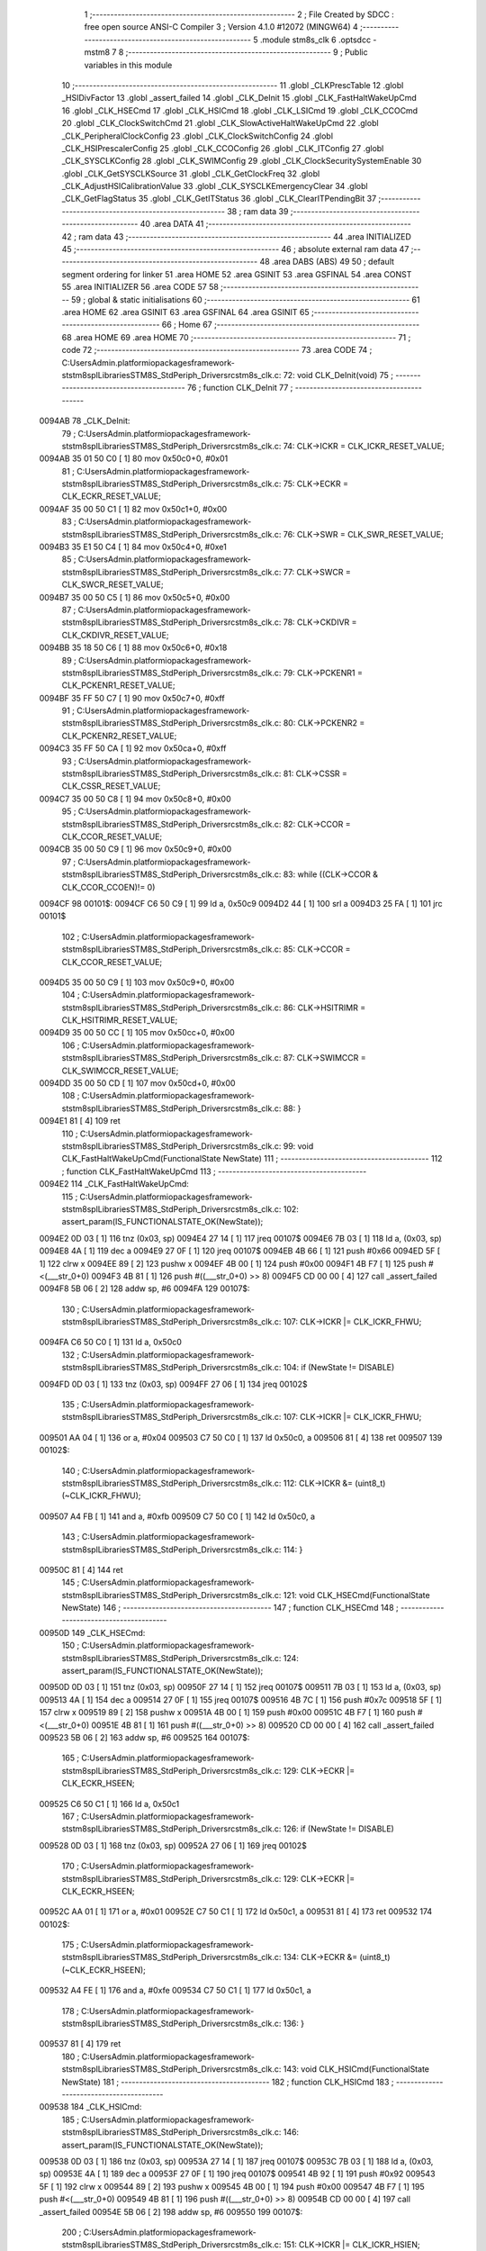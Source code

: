                                       1 ;--------------------------------------------------------
                                      2 ; File Created by SDCC : free open source ANSI-C Compiler
                                      3 ; Version 4.1.0 #12072 (MINGW64)
                                      4 ;--------------------------------------------------------
                                      5 	.module stm8s_clk
                                      6 	.optsdcc -mstm8
                                      7 	
                                      8 ;--------------------------------------------------------
                                      9 ; Public variables in this module
                                     10 ;--------------------------------------------------------
                                     11 	.globl _CLKPrescTable
                                     12 	.globl _HSIDivFactor
                                     13 	.globl _assert_failed
                                     14 	.globl _CLK_DeInit
                                     15 	.globl _CLK_FastHaltWakeUpCmd
                                     16 	.globl _CLK_HSECmd
                                     17 	.globl _CLK_HSICmd
                                     18 	.globl _CLK_LSICmd
                                     19 	.globl _CLK_CCOCmd
                                     20 	.globl _CLK_ClockSwitchCmd
                                     21 	.globl _CLK_SlowActiveHaltWakeUpCmd
                                     22 	.globl _CLK_PeripheralClockConfig
                                     23 	.globl _CLK_ClockSwitchConfig
                                     24 	.globl _CLK_HSIPrescalerConfig
                                     25 	.globl _CLK_CCOConfig
                                     26 	.globl _CLK_ITConfig
                                     27 	.globl _CLK_SYSCLKConfig
                                     28 	.globl _CLK_SWIMConfig
                                     29 	.globl _CLK_ClockSecuritySystemEnable
                                     30 	.globl _CLK_GetSYSCLKSource
                                     31 	.globl _CLK_GetClockFreq
                                     32 	.globl _CLK_AdjustHSICalibrationValue
                                     33 	.globl _CLK_SYSCLKEmergencyClear
                                     34 	.globl _CLK_GetFlagStatus
                                     35 	.globl _CLK_GetITStatus
                                     36 	.globl _CLK_ClearITPendingBit
                                     37 ;--------------------------------------------------------
                                     38 ; ram data
                                     39 ;--------------------------------------------------------
                                     40 	.area DATA
                                     41 ;--------------------------------------------------------
                                     42 ; ram data
                                     43 ;--------------------------------------------------------
                                     44 	.area INITIALIZED
                                     45 ;--------------------------------------------------------
                                     46 ; absolute external ram data
                                     47 ;--------------------------------------------------------
                                     48 	.area DABS (ABS)
                                     49 
                                     50 ; default segment ordering for linker
                                     51 	.area HOME
                                     52 	.area GSINIT
                                     53 	.area GSFINAL
                                     54 	.area CONST
                                     55 	.area INITIALIZER
                                     56 	.area CODE
                                     57 
                                     58 ;--------------------------------------------------------
                                     59 ; global & static initialisations
                                     60 ;--------------------------------------------------------
                                     61 	.area HOME
                                     62 	.area GSINIT
                                     63 	.area GSFINAL
                                     64 	.area GSINIT
                                     65 ;--------------------------------------------------------
                                     66 ; Home
                                     67 ;--------------------------------------------------------
                                     68 	.area HOME
                                     69 	.area HOME
                                     70 ;--------------------------------------------------------
                                     71 ; code
                                     72 ;--------------------------------------------------------
                                     73 	.area CODE
                                     74 ;	C:\Users\Admin\.platformio\packages\framework-ststm8spl\Libraries\STM8S_StdPeriph_Driver\src\stm8s_clk.c: 72: void CLK_DeInit(void)
                                     75 ;	-----------------------------------------
                                     76 ;	 function CLK_DeInit
                                     77 ;	-----------------------------------------
      0094AB                         78 _CLK_DeInit:
                                     79 ;	C:\Users\Admin\.platformio\packages\framework-ststm8spl\Libraries\STM8S_StdPeriph_Driver\src\stm8s_clk.c: 74: CLK->ICKR = CLK_ICKR_RESET_VALUE;
      0094AB 35 01 50 C0      [ 1]   80 	mov	0x50c0+0, #0x01
                                     81 ;	C:\Users\Admin\.platformio\packages\framework-ststm8spl\Libraries\STM8S_StdPeriph_Driver\src\stm8s_clk.c: 75: CLK->ECKR = CLK_ECKR_RESET_VALUE;
      0094AF 35 00 50 C1      [ 1]   82 	mov	0x50c1+0, #0x00
                                     83 ;	C:\Users\Admin\.platformio\packages\framework-ststm8spl\Libraries\STM8S_StdPeriph_Driver\src\stm8s_clk.c: 76: CLK->SWR  = CLK_SWR_RESET_VALUE;
      0094B3 35 E1 50 C4      [ 1]   84 	mov	0x50c4+0, #0xe1
                                     85 ;	C:\Users\Admin\.platformio\packages\framework-ststm8spl\Libraries\STM8S_StdPeriph_Driver\src\stm8s_clk.c: 77: CLK->SWCR = CLK_SWCR_RESET_VALUE;
      0094B7 35 00 50 C5      [ 1]   86 	mov	0x50c5+0, #0x00
                                     87 ;	C:\Users\Admin\.platformio\packages\framework-ststm8spl\Libraries\STM8S_StdPeriph_Driver\src\stm8s_clk.c: 78: CLK->CKDIVR = CLK_CKDIVR_RESET_VALUE;
      0094BB 35 18 50 C6      [ 1]   88 	mov	0x50c6+0, #0x18
                                     89 ;	C:\Users\Admin\.platformio\packages\framework-ststm8spl\Libraries\STM8S_StdPeriph_Driver\src\stm8s_clk.c: 79: CLK->PCKENR1 = CLK_PCKENR1_RESET_VALUE;
      0094BF 35 FF 50 C7      [ 1]   90 	mov	0x50c7+0, #0xff
                                     91 ;	C:\Users\Admin\.platformio\packages\framework-ststm8spl\Libraries\STM8S_StdPeriph_Driver\src\stm8s_clk.c: 80: CLK->PCKENR2 = CLK_PCKENR2_RESET_VALUE;
      0094C3 35 FF 50 CA      [ 1]   92 	mov	0x50ca+0, #0xff
                                     93 ;	C:\Users\Admin\.platformio\packages\framework-ststm8spl\Libraries\STM8S_StdPeriph_Driver\src\stm8s_clk.c: 81: CLK->CSSR = CLK_CSSR_RESET_VALUE;
      0094C7 35 00 50 C8      [ 1]   94 	mov	0x50c8+0, #0x00
                                     95 ;	C:\Users\Admin\.platformio\packages\framework-ststm8spl\Libraries\STM8S_StdPeriph_Driver\src\stm8s_clk.c: 82: CLK->CCOR = CLK_CCOR_RESET_VALUE;
      0094CB 35 00 50 C9      [ 1]   96 	mov	0x50c9+0, #0x00
                                     97 ;	C:\Users\Admin\.platformio\packages\framework-ststm8spl\Libraries\STM8S_StdPeriph_Driver\src\stm8s_clk.c: 83: while ((CLK->CCOR & CLK_CCOR_CCOEN)!= 0)
      0094CF                         98 00101$:
      0094CF C6 50 C9         [ 1]   99 	ld	a, 0x50c9
      0094D2 44               [ 1]  100 	srl	a
      0094D3 25 FA            [ 1]  101 	jrc	00101$
                                    102 ;	C:\Users\Admin\.platformio\packages\framework-ststm8spl\Libraries\STM8S_StdPeriph_Driver\src\stm8s_clk.c: 85: CLK->CCOR = CLK_CCOR_RESET_VALUE;
      0094D5 35 00 50 C9      [ 1]  103 	mov	0x50c9+0, #0x00
                                    104 ;	C:\Users\Admin\.platformio\packages\framework-ststm8spl\Libraries\STM8S_StdPeriph_Driver\src\stm8s_clk.c: 86: CLK->HSITRIMR = CLK_HSITRIMR_RESET_VALUE;
      0094D9 35 00 50 CC      [ 1]  105 	mov	0x50cc+0, #0x00
                                    106 ;	C:\Users\Admin\.platformio\packages\framework-ststm8spl\Libraries\STM8S_StdPeriph_Driver\src\stm8s_clk.c: 87: CLK->SWIMCCR = CLK_SWIMCCR_RESET_VALUE;
      0094DD 35 00 50 CD      [ 1]  107 	mov	0x50cd+0, #0x00
                                    108 ;	C:\Users\Admin\.platformio\packages\framework-ststm8spl\Libraries\STM8S_StdPeriph_Driver\src\stm8s_clk.c: 88: }
      0094E1 81               [ 4]  109 	ret
                                    110 ;	C:\Users\Admin\.platformio\packages\framework-ststm8spl\Libraries\STM8S_StdPeriph_Driver\src\stm8s_clk.c: 99: void CLK_FastHaltWakeUpCmd(FunctionalState NewState)
                                    111 ;	-----------------------------------------
                                    112 ;	 function CLK_FastHaltWakeUpCmd
                                    113 ;	-----------------------------------------
      0094E2                        114 _CLK_FastHaltWakeUpCmd:
                                    115 ;	C:\Users\Admin\.platformio\packages\framework-ststm8spl\Libraries\STM8S_StdPeriph_Driver\src\stm8s_clk.c: 102: assert_param(IS_FUNCTIONALSTATE_OK(NewState));
      0094E2 0D 03            [ 1]  116 	tnz	(0x03, sp)
      0094E4 27 14            [ 1]  117 	jreq	00107$
      0094E6 7B 03            [ 1]  118 	ld	a, (0x03, sp)
      0094E8 4A               [ 1]  119 	dec	a
      0094E9 27 0F            [ 1]  120 	jreq	00107$
      0094EB 4B 66            [ 1]  121 	push	#0x66
      0094ED 5F               [ 1]  122 	clrw	x
      0094EE 89               [ 2]  123 	pushw	x
      0094EF 4B 00            [ 1]  124 	push	#0x00
      0094F1 4B F7            [ 1]  125 	push	#<(___str_0+0)
      0094F3 4B 81            [ 1]  126 	push	#((___str_0+0) >> 8)
      0094F5 CD 00 00         [ 4]  127 	call	_assert_failed
      0094F8 5B 06            [ 2]  128 	addw	sp, #6
      0094FA                        129 00107$:
                                    130 ;	C:\Users\Admin\.platformio\packages\framework-ststm8spl\Libraries\STM8S_StdPeriph_Driver\src\stm8s_clk.c: 107: CLK->ICKR |= CLK_ICKR_FHWU;
      0094FA C6 50 C0         [ 1]  131 	ld	a, 0x50c0
                                    132 ;	C:\Users\Admin\.platformio\packages\framework-ststm8spl\Libraries\STM8S_StdPeriph_Driver\src\stm8s_clk.c: 104: if (NewState != DISABLE)
      0094FD 0D 03            [ 1]  133 	tnz	(0x03, sp)
      0094FF 27 06            [ 1]  134 	jreq	00102$
                                    135 ;	C:\Users\Admin\.platformio\packages\framework-ststm8spl\Libraries\STM8S_StdPeriph_Driver\src\stm8s_clk.c: 107: CLK->ICKR |= CLK_ICKR_FHWU;
      009501 AA 04            [ 1]  136 	or	a, #0x04
      009503 C7 50 C0         [ 1]  137 	ld	0x50c0, a
      009506 81               [ 4]  138 	ret
      009507                        139 00102$:
                                    140 ;	C:\Users\Admin\.platformio\packages\framework-ststm8spl\Libraries\STM8S_StdPeriph_Driver\src\stm8s_clk.c: 112: CLK->ICKR &= (uint8_t)(~CLK_ICKR_FHWU);
      009507 A4 FB            [ 1]  141 	and	a, #0xfb
      009509 C7 50 C0         [ 1]  142 	ld	0x50c0, a
                                    143 ;	C:\Users\Admin\.platformio\packages\framework-ststm8spl\Libraries\STM8S_StdPeriph_Driver\src\stm8s_clk.c: 114: }
      00950C 81               [ 4]  144 	ret
                                    145 ;	C:\Users\Admin\.platformio\packages\framework-ststm8spl\Libraries\STM8S_StdPeriph_Driver\src\stm8s_clk.c: 121: void CLK_HSECmd(FunctionalState NewState)
                                    146 ;	-----------------------------------------
                                    147 ;	 function CLK_HSECmd
                                    148 ;	-----------------------------------------
      00950D                        149 _CLK_HSECmd:
                                    150 ;	C:\Users\Admin\.platformio\packages\framework-ststm8spl\Libraries\STM8S_StdPeriph_Driver\src\stm8s_clk.c: 124: assert_param(IS_FUNCTIONALSTATE_OK(NewState));
      00950D 0D 03            [ 1]  151 	tnz	(0x03, sp)
      00950F 27 14            [ 1]  152 	jreq	00107$
      009511 7B 03            [ 1]  153 	ld	a, (0x03, sp)
      009513 4A               [ 1]  154 	dec	a
      009514 27 0F            [ 1]  155 	jreq	00107$
      009516 4B 7C            [ 1]  156 	push	#0x7c
      009518 5F               [ 1]  157 	clrw	x
      009519 89               [ 2]  158 	pushw	x
      00951A 4B 00            [ 1]  159 	push	#0x00
      00951C 4B F7            [ 1]  160 	push	#<(___str_0+0)
      00951E 4B 81            [ 1]  161 	push	#((___str_0+0) >> 8)
      009520 CD 00 00         [ 4]  162 	call	_assert_failed
      009523 5B 06            [ 2]  163 	addw	sp, #6
      009525                        164 00107$:
                                    165 ;	C:\Users\Admin\.platformio\packages\framework-ststm8spl\Libraries\STM8S_StdPeriph_Driver\src\stm8s_clk.c: 129: CLK->ECKR |= CLK_ECKR_HSEEN;
      009525 C6 50 C1         [ 1]  166 	ld	a, 0x50c1
                                    167 ;	C:\Users\Admin\.platformio\packages\framework-ststm8spl\Libraries\STM8S_StdPeriph_Driver\src\stm8s_clk.c: 126: if (NewState != DISABLE)
      009528 0D 03            [ 1]  168 	tnz	(0x03, sp)
      00952A 27 06            [ 1]  169 	jreq	00102$
                                    170 ;	C:\Users\Admin\.platformio\packages\framework-ststm8spl\Libraries\STM8S_StdPeriph_Driver\src\stm8s_clk.c: 129: CLK->ECKR |= CLK_ECKR_HSEEN;
      00952C AA 01            [ 1]  171 	or	a, #0x01
      00952E C7 50 C1         [ 1]  172 	ld	0x50c1, a
      009531 81               [ 4]  173 	ret
      009532                        174 00102$:
                                    175 ;	C:\Users\Admin\.platformio\packages\framework-ststm8spl\Libraries\STM8S_StdPeriph_Driver\src\stm8s_clk.c: 134: CLK->ECKR &= (uint8_t)(~CLK_ECKR_HSEEN);
      009532 A4 FE            [ 1]  176 	and	a, #0xfe
      009534 C7 50 C1         [ 1]  177 	ld	0x50c1, a
                                    178 ;	C:\Users\Admin\.platformio\packages\framework-ststm8spl\Libraries\STM8S_StdPeriph_Driver\src\stm8s_clk.c: 136: }
      009537 81               [ 4]  179 	ret
                                    180 ;	C:\Users\Admin\.platformio\packages\framework-ststm8spl\Libraries\STM8S_StdPeriph_Driver\src\stm8s_clk.c: 143: void CLK_HSICmd(FunctionalState NewState)
                                    181 ;	-----------------------------------------
                                    182 ;	 function CLK_HSICmd
                                    183 ;	-----------------------------------------
      009538                        184 _CLK_HSICmd:
                                    185 ;	C:\Users\Admin\.platformio\packages\framework-ststm8spl\Libraries\STM8S_StdPeriph_Driver\src\stm8s_clk.c: 146: assert_param(IS_FUNCTIONALSTATE_OK(NewState));
      009538 0D 03            [ 1]  186 	tnz	(0x03, sp)
      00953A 27 14            [ 1]  187 	jreq	00107$
      00953C 7B 03            [ 1]  188 	ld	a, (0x03, sp)
      00953E 4A               [ 1]  189 	dec	a
      00953F 27 0F            [ 1]  190 	jreq	00107$
      009541 4B 92            [ 1]  191 	push	#0x92
      009543 5F               [ 1]  192 	clrw	x
      009544 89               [ 2]  193 	pushw	x
      009545 4B 00            [ 1]  194 	push	#0x00
      009547 4B F7            [ 1]  195 	push	#<(___str_0+0)
      009549 4B 81            [ 1]  196 	push	#((___str_0+0) >> 8)
      00954B CD 00 00         [ 4]  197 	call	_assert_failed
      00954E 5B 06            [ 2]  198 	addw	sp, #6
      009550                        199 00107$:
                                    200 ;	C:\Users\Admin\.platformio\packages\framework-ststm8spl\Libraries\STM8S_StdPeriph_Driver\src\stm8s_clk.c: 151: CLK->ICKR |= CLK_ICKR_HSIEN;
      009550 C6 50 C0         [ 1]  201 	ld	a, 0x50c0
                                    202 ;	C:\Users\Admin\.platformio\packages\framework-ststm8spl\Libraries\STM8S_StdPeriph_Driver\src\stm8s_clk.c: 148: if (NewState != DISABLE)
      009553 0D 03            [ 1]  203 	tnz	(0x03, sp)
      009555 27 06            [ 1]  204 	jreq	00102$
                                    205 ;	C:\Users\Admin\.platformio\packages\framework-ststm8spl\Libraries\STM8S_StdPeriph_Driver\src\stm8s_clk.c: 151: CLK->ICKR |= CLK_ICKR_HSIEN;
      009557 AA 01            [ 1]  206 	or	a, #0x01
      009559 C7 50 C0         [ 1]  207 	ld	0x50c0, a
      00955C 81               [ 4]  208 	ret
      00955D                        209 00102$:
                                    210 ;	C:\Users\Admin\.platformio\packages\framework-ststm8spl\Libraries\STM8S_StdPeriph_Driver\src\stm8s_clk.c: 156: CLK->ICKR &= (uint8_t)(~CLK_ICKR_HSIEN);
      00955D A4 FE            [ 1]  211 	and	a, #0xfe
      00955F C7 50 C0         [ 1]  212 	ld	0x50c0, a
                                    213 ;	C:\Users\Admin\.platformio\packages\framework-ststm8spl\Libraries\STM8S_StdPeriph_Driver\src\stm8s_clk.c: 158: }
      009562 81               [ 4]  214 	ret
                                    215 ;	C:\Users\Admin\.platformio\packages\framework-ststm8spl\Libraries\STM8S_StdPeriph_Driver\src\stm8s_clk.c: 166: void CLK_LSICmd(FunctionalState NewState)
                                    216 ;	-----------------------------------------
                                    217 ;	 function CLK_LSICmd
                                    218 ;	-----------------------------------------
      009563                        219 _CLK_LSICmd:
                                    220 ;	C:\Users\Admin\.platformio\packages\framework-ststm8spl\Libraries\STM8S_StdPeriph_Driver\src\stm8s_clk.c: 169: assert_param(IS_FUNCTIONALSTATE_OK(NewState));
      009563 0D 03            [ 1]  221 	tnz	(0x03, sp)
      009565 27 14            [ 1]  222 	jreq	00107$
      009567 7B 03            [ 1]  223 	ld	a, (0x03, sp)
      009569 4A               [ 1]  224 	dec	a
      00956A 27 0F            [ 1]  225 	jreq	00107$
      00956C 4B A9            [ 1]  226 	push	#0xa9
      00956E 5F               [ 1]  227 	clrw	x
      00956F 89               [ 2]  228 	pushw	x
      009570 4B 00            [ 1]  229 	push	#0x00
      009572 4B F7            [ 1]  230 	push	#<(___str_0+0)
      009574 4B 81            [ 1]  231 	push	#((___str_0+0) >> 8)
      009576 CD 00 00         [ 4]  232 	call	_assert_failed
      009579 5B 06            [ 2]  233 	addw	sp, #6
      00957B                        234 00107$:
                                    235 ;	C:\Users\Admin\.platformio\packages\framework-ststm8spl\Libraries\STM8S_StdPeriph_Driver\src\stm8s_clk.c: 174: CLK->ICKR |= CLK_ICKR_LSIEN;
      00957B C6 50 C0         [ 1]  236 	ld	a, 0x50c0
                                    237 ;	C:\Users\Admin\.platformio\packages\framework-ststm8spl\Libraries\STM8S_StdPeriph_Driver\src\stm8s_clk.c: 171: if (NewState != DISABLE)
      00957E 0D 03            [ 1]  238 	tnz	(0x03, sp)
      009580 27 06            [ 1]  239 	jreq	00102$
                                    240 ;	C:\Users\Admin\.platformio\packages\framework-ststm8spl\Libraries\STM8S_StdPeriph_Driver\src\stm8s_clk.c: 174: CLK->ICKR |= CLK_ICKR_LSIEN;
      009582 AA 08            [ 1]  241 	or	a, #0x08
      009584 C7 50 C0         [ 1]  242 	ld	0x50c0, a
      009587 81               [ 4]  243 	ret
      009588                        244 00102$:
                                    245 ;	C:\Users\Admin\.platformio\packages\framework-ststm8spl\Libraries\STM8S_StdPeriph_Driver\src\stm8s_clk.c: 179: CLK->ICKR &= (uint8_t)(~CLK_ICKR_LSIEN);
      009588 A4 F7            [ 1]  246 	and	a, #0xf7
      00958A C7 50 C0         [ 1]  247 	ld	0x50c0, a
                                    248 ;	C:\Users\Admin\.platformio\packages\framework-ststm8spl\Libraries\STM8S_StdPeriph_Driver\src\stm8s_clk.c: 181: }
      00958D 81               [ 4]  249 	ret
                                    250 ;	C:\Users\Admin\.platformio\packages\framework-ststm8spl\Libraries\STM8S_StdPeriph_Driver\src\stm8s_clk.c: 189: void CLK_CCOCmd(FunctionalState NewState)
                                    251 ;	-----------------------------------------
                                    252 ;	 function CLK_CCOCmd
                                    253 ;	-----------------------------------------
      00958E                        254 _CLK_CCOCmd:
                                    255 ;	C:\Users\Admin\.platformio\packages\framework-ststm8spl\Libraries\STM8S_StdPeriph_Driver\src\stm8s_clk.c: 192: assert_param(IS_FUNCTIONALSTATE_OK(NewState));
      00958E 0D 03            [ 1]  256 	tnz	(0x03, sp)
      009590 27 14            [ 1]  257 	jreq	00107$
      009592 7B 03            [ 1]  258 	ld	a, (0x03, sp)
      009594 4A               [ 1]  259 	dec	a
      009595 27 0F            [ 1]  260 	jreq	00107$
      009597 4B C0            [ 1]  261 	push	#0xc0
      009599 5F               [ 1]  262 	clrw	x
      00959A 89               [ 2]  263 	pushw	x
      00959B 4B 00            [ 1]  264 	push	#0x00
      00959D 4B F7            [ 1]  265 	push	#<(___str_0+0)
      00959F 4B 81            [ 1]  266 	push	#((___str_0+0) >> 8)
      0095A1 CD 00 00         [ 4]  267 	call	_assert_failed
      0095A4 5B 06            [ 2]  268 	addw	sp, #6
      0095A6                        269 00107$:
                                    270 ;	C:\Users\Admin\.platformio\packages\framework-ststm8spl\Libraries\STM8S_StdPeriph_Driver\src\stm8s_clk.c: 197: CLK->CCOR |= CLK_CCOR_CCOEN;
      0095A6 C6 50 C9         [ 1]  271 	ld	a, 0x50c9
                                    272 ;	C:\Users\Admin\.platformio\packages\framework-ststm8spl\Libraries\STM8S_StdPeriph_Driver\src\stm8s_clk.c: 194: if (NewState != DISABLE)
      0095A9 0D 03            [ 1]  273 	tnz	(0x03, sp)
      0095AB 27 06            [ 1]  274 	jreq	00102$
                                    275 ;	C:\Users\Admin\.platformio\packages\framework-ststm8spl\Libraries\STM8S_StdPeriph_Driver\src\stm8s_clk.c: 197: CLK->CCOR |= CLK_CCOR_CCOEN;
      0095AD AA 01            [ 1]  276 	or	a, #0x01
      0095AF C7 50 C9         [ 1]  277 	ld	0x50c9, a
      0095B2 81               [ 4]  278 	ret
      0095B3                        279 00102$:
                                    280 ;	C:\Users\Admin\.platformio\packages\framework-ststm8spl\Libraries\STM8S_StdPeriph_Driver\src\stm8s_clk.c: 202: CLK->CCOR &= (uint8_t)(~CLK_CCOR_CCOEN);
      0095B3 A4 FE            [ 1]  281 	and	a, #0xfe
      0095B5 C7 50 C9         [ 1]  282 	ld	0x50c9, a
                                    283 ;	C:\Users\Admin\.platformio\packages\framework-ststm8spl\Libraries\STM8S_StdPeriph_Driver\src\stm8s_clk.c: 204: }
      0095B8 81               [ 4]  284 	ret
                                    285 ;	C:\Users\Admin\.platformio\packages\framework-ststm8spl\Libraries\STM8S_StdPeriph_Driver\src\stm8s_clk.c: 213: void CLK_ClockSwitchCmd(FunctionalState NewState)
                                    286 ;	-----------------------------------------
                                    287 ;	 function CLK_ClockSwitchCmd
                                    288 ;	-----------------------------------------
      0095B9                        289 _CLK_ClockSwitchCmd:
                                    290 ;	C:\Users\Admin\.platformio\packages\framework-ststm8spl\Libraries\STM8S_StdPeriph_Driver\src\stm8s_clk.c: 216: assert_param(IS_FUNCTIONALSTATE_OK(NewState));
      0095B9 0D 03            [ 1]  291 	tnz	(0x03, sp)
      0095BB 27 14            [ 1]  292 	jreq	00107$
      0095BD 7B 03            [ 1]  293 	ld	a, (0x03, sp)
      0095BF 4A               [ 1]  294 	dec	a
      0095C0 27 0F            [ 1]  295 	jreq	00107$
      0095C2 4B D8            [ 1]  296 	push	#0xd8
      0095C4 5F               [ 1]  297 	clrw	x
      0095C5 89               [ 2]  298 	pushw	x
      0095C6 4B 00            [ 1]  299 	push	#0x00
      0095C8 4B F7            [ 1]  300 	push	#<(___str_0+0)
      0095CA 4B 81            [ 1]  301 	push	#((___str_0+0) >> 8)
      0095CC CD 00 00         [ 4]  302 	call	_assert_failed
      0095CF 5B 06            [ 2]  303 	addw	sp, #6
      0095D1                        304 00107$:
                                    305 ;	C:\Users\Admin\.platformio\packages\framework-ststm8spl\Libraries\STM8S_StdPeriph_Driver\src\stm8s_clk.c: 221: CLK->SWCR |= CLK_SWCR_SWEN;
      0095D1 C6 50 C5         [ 1]  306 	ld	a, 0x50c5
                                    307 ;	C:\Users\Admin\.platformio\packages\framework-ststm8spl\Libraries\STM8S_StdPeriph_Driver\src\stm8s_clk.c: 218: if (NewState != DISABLE )
      0095D4 0D 03            [ 1]  308 	tnz	(0x03, sp)
      0095D6 27 06            [ 1]  309 	jreq	00102$
                                    310 ;	C:\Users\Admin\.platformio\packages\framework-ststm8spl\Libraries\STM8S_StdPeriph_Driver\src\stm8s_clk.c: 221: CLK->SWCR |= CLK_SWCR_SWEN;
      0095D8 AA 02            [ 1]  311 	or	a, #0x02
      0095DA C7 50 C5         [ 1]  312 	ld	0x50c5, a
      0095DD 81               [ 4]  313 	ret
      0095DE                        314 00102$:
                                    315 ;	C:\Users\Admin\.platformio\packages\framework-ststm8spl\Libraries\STM8S_StdPeriph_Driver\src\stm8s_clk.c: 226: CLK->SWCR &= (uint8_t)(~CLK_SWCR_SWEN);
      0095DE A4 FD            [ 1]  316 	and	a, #0xfd
      0095E0 C7 50 C5         [ 1]  317 	ld	0x50c5, a
                                    318 ;	C:\Users\Admin\.platformio\packages\framework-ststm8spl\Libraries\STM8S_StdPeriph_Driver\src\stm8s_clk.c: 228: }
      0095E3 81               [ 4]  319 	ret
                                    320 ;	C:\Users\Admin\.platformio\packages\framework-ststm8spl\Libraries\STM8S_StdPeriph_Driver\src\stm8s_clk.c: 238: void CLK_SlowActiveHaltWakeUpCmd(FunctionalState NewState)
                                    321 ;	-----------------------------------------
                                    322 ;	 function CLK_SlowActiveHaltWakeUpCmd
                                    323 ;	-----------------------------------------
      0095E4                        324 _CLK_SlowActiveHaltWakeUpCmd:
                                    325 ;	C:\Users\Admin\.platformio\packages\framework-ststm8spl\Libraries\STM8S_StdPeriph_Driver\src\stm8s_clk.c: 241: assert_param(IS_FUNCTIONALSTATE_OK(NewState));
      0095E4 0D 03            [ 1]  326 	tnz	(0x03, sp)
      0095E6 27 14            [ 1]  327 	jreq	00107$
      0095E8 7B 03            [ 1]  328 	ld	a, (0x03, sp)
      0095EA 4A               [ 1]  329 	dec	a
      0095EB 27 0F            [ 1]  330 	jreq	00107$
      0095ED 4B F1            [ 1]  331 	push	#0xf1
      0095EF 5F               [ 1]  332 	clrw	x
      0095F0 89               [ 2]  333 	pushw	x
      0095F1 4B 00            [ 1]  334 	push	#0x00
      0095F3 4B F7            [ 1]  335 	push	#<(___str_0+0)
      0095F5 4B 81            [ 1]  336 	push	#((___str_0+0) >> 8)
      0095F7 CD 00 00         [ 4]  337 	call	_assert_failed
      0095FA 5B 06            [ 2]  338 	addw	sp, #6
      0095FC                        339 00107$:
                                    340 ;	C:\Users\Admin\.platformio\packages\framework-ststm8spl\Libraries\STM8S_StdPeriph_Driver\src\stm8s_clk.c: 246: CLK->ICKR |= CLK_ICKR_SWUAH;
      0095FC C6 50 C0         [ 1]  341 	ld	a, 0x50c0
                                    342 ;	C:\Users\Admin\.platformio\packages\framework-ststm8spl\Libraries\STM8S_StdPeriph_Driver\src\stm8s_clk.c: 243: if (NewState != DISABLE)
      0095FF 0D 03            [ 1]  343 	tnz	(0x03, sp)
      009601 27 06            [ 1]  344 	jreq	00102$
                                    345 ;	C:\Users\Admin\.platformio\packages\framework-ststm8spl\Libraries\STM8S_StdPeriph_Driver\src\stm8s_clk.c: 246: CLK->ICKR |= CLK_ICKR_SWUAH;
      009603 AA 20            [ 1]  346 	or	a, #0x20
      009605 C7 50 C0         [ 1]  347 	ld	0x50c0, a
      009608 81               [ 4]  348 	ret
      009609                        349 00102$:
                                    350 ;	C:\Users\Admin\.platformio\packages\framework-ststm8spl\Libraries\STM8S_StdPeriph_Driver\src\stm8s_clk.c: 251: CLK->ICKR &= (uint8_t)(~CLK_ICKR_SWUAH);
      009609 A4 DF            [ 1]  351 	and	a, #0xdf
      00960B C7 50 C0         [ 1]  352 	ld	0x50c0, a
                                    353 ;	C:\Users\Admin\.platformio\packages\framework-ststm8spl\Libraries\STM8S_StdPeriph_Driver\src\stm8s_clk.c: 253: }
      00960E 81               [ 4]  354 	ret
                                    355 ;	C:\Users\Admin\.platformio\packages\framework-ststm8spl\Libraries\STM8S_StdPeriph_Driver\src\stm8s_clk.c: 263: void CLK_PeripheralClockConfig(CLK_Peripheral_TypeDef CLK_Peripheral, FunctionalState NewState)
                                    356 ;	-----------------------------------------
                                    357 ;	 function CLK_PeripheralClockConfig
                                    358 ;	-----------------------------------------
      00960F                        359 _CLK_PeripheralClockConfig:
      00960F 89               [ 2]  360 	pushw	x
                                    361 ;	C:\Users\Admin\.platformio\packages\framework-ststm8spl\Libraries\STM8S_StdPeriph_Driver\src\stm8s_clk.c: 266: assert_param(IS_FUNCTIONALSTATE_OK(NewState));
      009610 0D 06            [ 1]  362 	tnz	(0x06, sp)
      009612 27 14            [ 1]  363 	jreq	00113$
      009614 7B 06            [ 1]  364 	ld	a, (0x06, sp)
      009616 4A               [ 1]  365 	dec	a
      009617 27 0F            [ 1]  366 	jreq	00113$
      009619 4B 0A            [ 1]  367 	push	#0x0a
      00961B 4B 01            [ 1]  368 	push	#0x01
      00961D 5F               [ 1]  369 	clrw	x
      00961E 89               [ 2]  370 	pushw	x
      00961F 4B F7            [ 1]  371 	push	#<(___str_0+0)
      009621 4B 81            [ 1]  372 	push	#((___str_0+0) >> 8)
      009623 CD 00 00         [ 4]  373 	call	_assert_failed
      009626 5B 06            [ 2]  374 	addw	sp, #6
      009628                        375 00113$:
                                    376 ;	C:\Users\Admin\.platformio\packages\framework-ststm8spl\Libraries\STM8S_StdPeriph_Driver\src\stm8s_clk.c: 267: assert_param(IS_CLK_PERIPHERAL_OK(CLK_Peripheral));
      009628 0D 05            [ 1]  377 	tnz	(0x05, sp)
      00962A 27 67            [ 1]  378 	jreq	00118$
      00962C 7B 05            [ 1]  379 	ld	a, (0x05, sp)
      00962E 4A               [ 1]  380 	dec	a
      00962F 27 62            [ 1]  381 	jreq	00118$
      009631 7B 05            [ 1]  382 	ld	a, (0x05, sp)
      009633 A0 03            [ 1]  383 	sub	a, #0x03
      009635 26 02            [ 1]  384 	jrne	00262$
      009637 4C               [ 1]  385 	inc	a
      009638 21                     386 	.byte 0x21
      009639                        387 00262$:
      009639 4F               [ 1]  388 	clr	a
      00963A                        389 00263$:
      00963A 4D               [ 1]  390 	tnz	a
      00963B 26 56            [ 1]  391 	jrne	00118$
      00963D 4D               [ 1]  392 	tnz	a
      00963E 26 53            [ 1]  393 	jrne	00118$
      009640 4D               [ 1]  394 	tnz	a
      009641 26 50            [ 1]  395 	jrne	00118$
      009643 7B 05            [ 1]  396 	ld	a, (0x05, sp)
      009645 A0 04            [ 1]  397 	sub	a, #0x04
      009647 26 04            [ 1]  398 	jrne	00268$
      009649 4C               [ 1]  399 	inc	a
      00964A 97               [ 1]  400 	ld	xl, a
      00964B 20 02            [ 2]  401 	jra	00269$
      00964D                        402 00268$:
      00964D 4F               [ 1]  403 	clr	a
      00964E 97               [ 1]  404 	ld	xl, a
      00964F                        405 00269$:
      00964F 9F               [ 1]  406 	ld	a, xl
      009650 4D               [ 1]  407 	tnz	a
      009651 26 40            [ 1]  408 	jrne	00118$
      009653 7B 05            [ 1]  409 	ld	a, (0x05, sp)
      009655 A0 05            [ 1]  410 	sub	a, #0x05
      009657 26 02            [ 1]  411 	jrne	00272$
      009659 4C               [ 1]  412 	inc	a
      00965A 21                     413 	.byte 0x21
      00965B                        414 00272$:
      00965B 4F               [ 1]  415 	clr	a
      00965C                        416 00273$:
      00965C 4D               [ 1]  417 	tnz	a
      00965D 26 34            [ 1]  418 	jrne	00118$
      00965F 4D               [ 1]  419 	tnz	a
      009660 26 31            [ 1]  420 	jrne	00118$
      009662 9F               [ 1]  421 	ld	a, xl
      009663 4D               [ 1]  422 	tnz	a
      009664 26 2D            [ 1]  423 	jrne	00118$
      009666 7B 05            [ 1]  424 	ld	a, (0x05, sp)
      009668 A1 06            [ 1]  425 	cp	a, #0x06
      00966A 27 27            [ 1]  426 	jreq	00118$
      00966C 7B 05            [ 1]  427 	ld	a, (0x05, sp)
      00966E A1 07            [ 1]  428 	cp	a, #0x07
      009670 27 21            [ 1]  429 	jreq	00118$
      009672 7B 05            [ 1]  430 	ld	a, (0x05, sp)
      009674 A1 17            [ 1]  431 	cp	a, #0x17
      009676 27 1B            [ 1]  432 	jreq	00118$
      009678 7B 05            [ 1]  433 	ld	a, (0x05, sp)
      00967A A1 13            [ 1]  434 	cp	a, #0x13
      00967C 27 15            [ 1]  435 	jreq	00118$
      00967E 7B 05            [ 1]  436 	ld	a, (0x05, sp)
      009680 A1 12            [ 1]  437 	cp	a, #0x12
      009682 27 0F            [ 1]  438 	jreq	00118$
      009684 4B 0B            [ 1]  439 	push	#0x0b
      009686 4B 01            [ 1]  440 	push	#0x01
      009688 5F               [ 1]  441 	clrw	x
      009689 89               [ 2]  442 	pushw	x
      00968A 4B F7            [ 1]  443 	push	#<(___str_0+0)
      00968C 4B 81            [ 1]  444 	push	#((___str_0+0) >> 8)
      00968E CD 00 00         [ 4]  445 	call	_assert_failed
      009691 5B 06            [ 2]  446 	addw	sp, #6
      009693                        447 00118$:
                                    448 ;	C:\Users\Admin\.platformio\packages\framework-ststm8spl\Libraries\STM8S_StdPeriph_Driver\src\stm8s_clk.c: 274: CLK->PCKENR1 |= (uint8_t)((uint8_t)1 << ((uint8_t)CLK_Peripheral & (uint8_t)0x0F));
      009693 7B 05            [ 1]  449 	ld	a, (0x05, sp)
      009695 A4 0F            [ 1]  450 	and	a, #0x0f
      009697 88               [ 1]  451 	push	a
      009698 A6 01            [ 1]  452 	ld	a, #0x01
      00969A 6B 02            [ 1]  453 	ld	(0x02, sp), a
      00969C 84               [ 1]  454 	pop	a
      00969D 4D               [ 1]  455 	tnz	a
      00969E 27 05            [ 1]  456 	jreq	00293$
      0096A0                        457 00292$:
      0096A0 08 01            [ 1]  458 	sll	(0x01, sp)
      0096A2 4A               [ 1]  459 	dec	a
      0096A3 26 FB            [ 1]  460 	jrne	00292$
      0096A5                        461 00293$:
                                    462 ;	C:\Users\Admin\.platformio\packages\framework-ststm8spl\Libraries\STM8S_StdPeriph_Driver\src\stm8s_clk.c: 279: CLK->PCKENR1 &= (uint8_t)(~(uint8_t)(((uint8_t)1 << ((uint8_t)CLK_Peripheral & (uint8_t)0x0F))));
      0096A5 7B 01            [ 1]  463 	ld	a, (0x01, sp)
      0096A7 43               [ 1]  464 	cpl	a
      0096A8 6B 02            [ 1]  465 	ld	(0x02, sp), a
                                    466 ;	C:\Users\Admin\.platformio\packages\framework-ststm8spl\Libraries\STM8S_StdPeriph_Driver\src\stm8s_clk.c: 269: if (((uint8_t)CLK_Peripheral & (uint8_t)0x10) == 0x00)
      0096AA 7B 05            [ 1]  467 	ld	a, (0x05, sp)
      0096AC A5 10            [ 1]  468 	bcp	a, #0x10
      0096AE 26 15            [ 1]  469 	jrne	00108$
                                    470 ;	C:\Users\Admin\.platformio\packages\framework-ststm8spl\Libraries\STM8S_StdPeriph_Driver\src\stm8s_clk.c: 274: CLK->PCKENR1 |= (uint8_t)((uint8_t)1 << ((uint8_t)CLK_Peripheral & (uint8_t)0x0F));
      0096B0 C6 50 C7         [ 1]  471 	ld	a, 0x50c7
                                    472 ;	C:\Users\Admin\.platformio\packages\framework-ststm8spl\Libraries\STM8S_StdPeriph_Driver\src\stm8s_clk.c: 271: if (NewState != DISABLE)
      0096B3 0D 06            [ 1]  473 	tnz	(0x06, sp)
      0096B5 27 07            [ 1]  474 	jreq	00102$
                                    475 ;	C:\Users\Admin\.platformio\packages\framework-ststm8spl\Libraries\STM8S_StdPeriph_Driver\src\stm8s_clk.c: 274: CLK->PCKENR1 |= (uint8_t)((uint8_t)1 << ((uint8_t)CLK_Peripheral & (uint8_t)0x0F));
      0096B7 1A 01            [ 1]  476 	or	a, (0x01, sp)
      0096B9 C7 50 C7         [ 1]  477 	ld	0x50c7, a
      0096BC 20 1A            [ 2]  478 	jra	00110$
      0096BE                        479 00102$:
                                    480 ;	C:\Users\Admin\.platformio\packages\framework-ststm8spl\Libraries\STM8S_StdPeriph_Driver\src\stm8s_clk.c: 279: CLK->PCKENR1 &= (uint8_t)(~(uint8_t)(((uint8_t)1 << ((uint8_t)CLK_Peripheral & (uint8_t)0x0F))));
      0096BE 14 02            [ 1]  481 	and	a, (0x02, sp)
      0096C0 C7 50 C7         [ 1]  482 	ld	0x50c7, a
      0096C3 20 13            [ 2]  483 	jra	00110$
      0096C5                        484 00108$:
                                    485 ;	C:\Users\Admin\.platformio\packages\framework-ststm8spl\Libraries\STM8S_StdPeriph_Driver\src\stm8s_clk.c: 287: CLK->PCKENR2 |= (uint8_t)((uint8_t)1 << ((uint8_t)CLK_Peripheral & (uint8_t)0x0F));
      0096C5 C6 50 CA         [ 1]  486 	ld	a, 0x50ca
                                    487 ;	C:\Users\Admin\.platformio\packages\framework-ststm8spl\Libraries\STM8S_StdPeriph_Driver\src\stm8s_clk.c: 284: if (NewState != DISABLE)
      0096C8 0D 06            [ 1]  488 	tnz	(0x06, sp)
      0096CA 27 07            [ 1]  489 	jreq	00105$
                                    490 ;	C:\Users\Admin\.platformio\packages\framework-ststm8spl\Libraries\STM8S_StdPeriph_Driver\src\stm8s_clk.c: 287: CLK->PCKENR2 |= (uint8_t)((uint8_t)1 << ((uint8_t)CLK_Peripheral & (uint8_t)0x0F));
      0096CC 1A 01            [ 1]  491 	or	a, (0x01, sp)
      0096CE C7 50 CA         [ 1]  492 	ld	0x50ca, a
      0096D1 20 05            [ 2]  493 	jra	00110$
      0096D3                        494 00105$:
                                    495 ;	C:\Users\Admin\.platformio\packages\framework-ststm8spl\Libraries\STM8S_StdPeriph_Driver\src\stm8s_clk.c: 292: CLK->PCKENR2 &= (uint8_t)(~(uint8_t)(((uint8_t)1 << ((uint8_t)CLK_Peripheral & (uint8_t)0x0F))));
      0096D3 14 02            [ 1]  496 	and	a, (0x02, sp)
      0096D5 C7 50 CA         [ 1]  497 	ld	0x50ca, a
      0096D8                        498 00110$:
                                    499 ;	C:\Users\Admin\.platformio\packages\framework-ststm8spl\Libraries\STM8S_StdPeriph_Driver\src\stm8s_clk.c: 295: }
      0096D8 85               [ 2]  500 	popw	x
      0096D9 81               [ 4]  501 	ret
                                    502 ;	C:\Users\Admin\.platformio\packages\framework-ststm8spl\Libraries\STM8S_StdPeriph_Driver\src\stm8s_clk.c: 309: ErrorStatus CLK_ClockSwitchConfig(CLK_SwitchMode_TypeDef CLK_SwitchMode, CLK_Source_TypeDef CLK_NewClock, FunctionalState ITState, CLK_CurrentClockState_TypeDef CLK_CurrentClockState)
                                    503 ;	-----------------------------------------
                                    504 ;	 function CLK_ClockSwitchConfig
                                    505 ;	-----------------------------------------
      0096DA                        506 _CLK_ClockSwitchConfig:
      0096DA 88               [ 1]  507 	push	a
                                    508 ;	C:\Users\Admin\.platformio\packages\framework-ststm8spl\Libraries\STM8S_StdPeriph_Driver\src\stm8s_clk.c: 316: assert_param(IS_CLK_SOURCE_OK(CLK_NewClock));
      0096DB 7B 05            [ 1]  509 	ld	a, (0x05, sp)
      0096DD A1 E1            [ 1]  510 	cp	a, #0xe1
      0096DF 27 1B            [ 1]  511 	jreq	00140$
      0096E1 7B 05            [ 1]  512 	ld	a, (0x05, sp)
      0096E3 A1 D2            [ 1]  513 	cp	a, #0xd2
      0096E5 27 15            [ 1]  514 	jreq	00140$
      0096E7 7B 05            [ 1]  515 	ld	a, (0x05, sp)
      0096E9 A1 B4            [ 1]  516 	cp	a, #0xb4
      0096EB 27 0F            [ 1]  517 	jreq	00140$
      0096ED 4B 3C            [ 1]  518 	push	#0x3c
      0096EF 4B 01            [ 1]  519 	push	#0x01
      0096F1 5F               [ 1]  520 	clrw	x
      0096F2 89               [ 2]  521 	pushw	x
      0096F3 4B F7            [ 1]  522 	push	#<(___str_0+0)
      0096F5 4B 81            [ 1]  523 	push	#((___str_0+0) >> 8)
      0096F7 CD 00 00         [ 4]  524 	call	_assert_failed
      0096FA 5B 06            [ 2]  525 	addw	sp, #6
      0096FC                        526 00140$:
                                    527 ;	C:\Users\Admin\.platformio\packages\framework-ststm8spl\Libraries\STM8S_StdPeriph_Driver\src\stm8s_clk.c: 317: assert_param(IS_CLK_SWITCHMODE_OK(CLK_SwitchMode));
      0096FC 7B 04            [ 1]  528 	ld	a, (0x04, sp)
      0096FE 4A               [ 1]  529 	dec	a
      0096FF 26 05            [ 1]  530 	jrne	00309$
      009701 A6 01            [ 1]  531 	ld	a, #0x01
      009703 6B 01            [ 1]  532 	ld	(0x01, sp), a
      009705 C5                     533 	.byte 0xc5
      009706                        534 00309$:
      009706 0F 01            [ 1]  535 	clr	(0x01, sp)
      009708                        536 00310$:
      009708 0D 04            [ 1]  537 	tnz	(0x04, sp)
      00970A 27 13            [ 1]  538 	jreq	00148$
      00970C 0D 01            [ 1]  539 	tnz	(0x01, sp)
      00970E 26 0F            [ 1]  540 	jrne	00148$
      009710 4B 3D            [ 1]  541 	push	#0x3d
      009712 4B 01            [ 1]  542 	push	#0x01
      009714 5F               [ 1]  543 	clrw	x
      009715 89               [ 2]  544 	pushw	x
      009716 4B F7            [ 1]  545 	push	#<(___str_0+0)
      009718 4B 81            [ 1]  546 	push	#((___str_0+0) >> 8)
      00971A CD 00 00         [ 4]  547 	call	_assert_failed
      00971D 5B 06            [ 2]  548 	addw	sp, #6
      00971F                        549 00148$:
                                    550 ;	C:\Users\Admin\.platformio\packages\framework-ststm8spl\Libraries\STM8S_StdPeriph_Driver\src\stm8s_clk.c: 318: assert_param(IS_FUNCTIONALSTATE_OK(ITState));
      00971F 0D 06            [ 1]  551 	tnz	(0x06, sp)
      009721 27 14            [ 1]  552 	jreq	00153$
      009723 7B 06            [ 1]  553 	ld	a, (0x06, sp)
      009725 4A               [ 1]  554 	dec	a
      009726 27 0F            [ 1]  555 	jreq	00153$
      009728 4B 3E            [ 1]  556 	push	#0x3e
      00972A 4B 01            [ 1]  557 	push	#0x01
      00972C 5F               [ 1]  558 	clrw	x
      00972D 89               [ 2]  559 	pushw	x
      00972E 4B F7            [ 1]  560 	push	#<(___str_0+0)
      009730 4B 81            [ 1]  561 	push	#((___str_0+0) >> 8)
      009732 CD 00 00         [ 4]  562 	call	_assert_failed
      009735 5B 06            [ 2]  563 	addw	sp, #6
      009737                        564 00153$:
                                    565 ;	C:\Users\Admin\.platformio\packages\framework-ststm8spl\Libraries\STM8S_StdPeriph_Driver\src\stm8s_clk.c: 319: assert_param(IS_CLK_CURRENTCLOCKSTATE_OK(CLK_CurrentClockState));
      009737 0D 07            [ 1]  566 	tnz	(0x07, sp)
      009739 27 14            [ 1]  567 	jreq	00158$
      00973B 7B 07            [ 1]  568 	ld	a, (0x07, sp)
      00973D 4A               [ 1]  569 	dec	a
      00973E 27 0F            [ 1]  570 	jreq	00158$
      009740 4B 3F            [ 1]  571 	push	#0x3f
      009742 4B 01            [ 1]  572 	push	#0x01
      009744 5F               [ 1]  573 	clrw	x
      009745 89               [ 2]  574 	pushw	x
      009746 4B F7            [ 1]  575 	push	#<(___str_0+0)
      009748 4B 81            [ 1]  576 	push	#((___str_0+0) >> 8)
      00974A CD 00 00         [ 4]  577 	call	_assert_failed
      00974D 5B 06            [ 2]  578 	addw	sp, #6
      00974F                        579 00158$:
                                    580 ;	C:\Users\Admin\.platformio\packages\framework-ststm8spl\Libraries\STM8S_StdPeriph_Driver\src\stm8s_clk.c: 322: clock_master = (CLK_Source_TypeDef)CLK->CMSR;
      00974F C6 50 C3         [ 1]  581 	ld	a, 0x50c3
      009752 90 97            [ 1]  582 	ld	yl, a
                                    583 ;	C:\Users\Admin\.platformio\packages\framework-ststm8spl\Libraries\STM8S_StdPeriph_Driver\src\stm8s_clk.c: 328: CLK->SWCR |= CLK_SWCR_SWEN;
      009754 C6 50 C5         [ 1]  584 	ld	a, 0x50c5
      009757 97               [ 1]  585 	ld	xl, a
                                    586 ;	C:\Users\Admin\.platformio\packages\framework-ststm8spl\Libraries\STM8S_StdPeriph_Driver\src\stm8s_clk.c: 325: if (CLK_SwitchMode == CLK_SWITCHMODE_AUTO)
      009758 7B 01            [ 1]  587 	ld	a, (0x01, sp)
      00975A 27 38            [ 1]  588 	jreq	00122$
                                    589 ;	C:\Users\Admin\.platformio\packages\framework-ststm8spl\Libraries\STM8S_StdPeriph_Driver\src\stm8s_clk.c: 328: CLK->SWCR |= CLK_SWCR_SWEN;
      00975C 9F               [ 1]  590 	ld	a, xl
      00975D AA 02            [ 1]  591 	or	a, #0x02
      00975F C7 50 C5         [ 1]  592 	ld	0x50c5, a
      009762 C6 50 C5         [ 1]  593 	ld	a, 0x50c5
                                    594 ;	C:\Users\Admin\.platformio\packages\framework-ststm8spl\Libraries\STM8S_StdPeriph_Driver\src\stm8s_clk.c: 331: if (ITState != DISABLE)
      009765 0D 06            [ 1]  595 	tnz	(0x06, sp)
      009767 27 07            [ 1]  596 	jreq	00102$
                                    597 ;	C:\Users\Admin\.platformio\packages\framework-ststm8spl\Libraries\STM8S_StdPeriph_Driver\src\stm8s_clk.c: 333: CLK->SWCR |= CLK_SWCR_SWIEN;
      009769 AA 04            [ 1]  598 	or	a, #0x04
      00976B C7 50 C5         [ 1]  599 	ld	0x50c5, a
      00976E 20 05            [ 2]  600 	jra	00103$
      009770                        601 00102$:
                                    602 ;	C:\Users\Admin\.platformio\packages\framework-ststm8spl\Libraries\STM8S_StdPeriph_Driver\src\stm8s_clk.c: 337: CLK->SWCR &= (uint8_t)(~CLK_SWCR_SWIEN);
      009770 A4 FB            [ 1]  603 	and	a, #0xfb
      009772 C7 50 C5         [ 1]  604 	ld	0x50c5, a
      009775                        605 00103$:
                                    606 ;	C:\Users\Admin\.platformio\packages\framework-ststm8spl\Libraries\STM8S_StdPeriph_Driver\src\stm8s_clk.c: 341: CLK->SWR = (uint8_t)CLK_NewClock;
      009775 AE 50 C4         [ 2]  607 	ldw	x, #0x50c4
      009778 7B 05            [ 1]  608 	ld	a, (0x05, sp)
      00977A F7               [ 1]  609 	ld	(x), a
                                    610 ;	C:\Users\Admin\.platformio\packages\framework-ststm8spl\Libraries\STM8S_StdPeriph_Driver\src\stm8s_clk.c: 344: while((((CLK->SWCR & CLK_SWCR_SWBSY) != 0 )&& (DownCounter != 0)))
      00977B 5F               [ 1]  611 	clrw	x
      00977C 5A               [ 2]  612 	decw	x
      00977D                        613 00105$:
      00977D C6 50 C5         [ 1]  614 	ld	a, 0x50c5
      009780 44               [ 1]  615 	srl	a
      009781 24 06            [ 1]  616 	jrnc	00107$
      009783 5D               [ 2]  617 	tnzw	x
      009784 27 03            [ 1]  618 	jreq	00107$
                                    619 ;	C:\Users\Admin\.platformio\packages\framework-ststm8spl\Libraries\STM8S_StdPeriph_Driver\src\stm8s_clk.c: 346: DownCounter--;
      009786 5A               [ 2]  620 	decw	x
      009787 20 F4            [ 2]  621 	jra	00105$
      009789                        622 00107$:
                                    623 ;	C:\Users\Admin\.platformio\packages\framework-ststm8spl\Libraries\STM8S_StdPeriph_Driver\src\stm8s_clk.c: 349: if(DownCounter != 0)
      009789 5D               [ 2]  624 	tnzw	x
      00978A 27 05            [ 1]  625 	jreq	00109$
                                    626 ;	C:\Users\Admin\.platformio\packages\framework-ststm8spl\Libraries\STM8S_StdPeriph_Driver\src\stm8s_clk.c: 351: Swif = SUCCESS;
      00978C A6 01            [ 1]  627 	ld	a, #0x01
      00978E 97               [ 1]  628 	ld	xl, a
      00978F 20 36            [ 2]  629 	jra	00123$
      009791                        630 00109$:
                                    631 ;	C:\Users\Admin\.platformio\packages\framework-ststm8spl\Libraries\STM8S_StdPeriph_Driver\src\stm8s_clk.c: 355: Swif = ERROR;
      009791 5F               [ 1]  632 	clrw	x
      009792 20 33            [ 2]  633 	jra	00123$
      009794                        634 00122$:
                                    635 ;	C:\Users\Admin\.platformio\packages\framework-ststm8spl\Libraries\STM8S_StdPeriph_Driver\src\stm8s_clk.c: 361: if (ITState != DISABLE)
      009794 0D 06            [ 1]  636 	tnz	(0x06, sp)
      009796 27 08            [ 1]  637 	jreq	00112$
                                    638 ;	C:\Users\Admin\.platformio\packages\framework-ststm8spl\Libraries\STM8S_StdPeriph_Driver\src\stm8s_clk.c: 363: CLK->SWCR |= CLK_SWCR_SWIEN;
      009798 9F               [ 1]  639 	ld	a, xl
      009799 AA 04            [ 1]  640 	or	a, #0x04
      00979B C7 50 C5         [ 1]  641 	ld	0x50c5, a
      00979E 20 06            [ 2]  642 	jra	00113$
      0097A0                        643 00112$:
                                    644 ;	C:\Users\Admin\.platformio\packages\framework-ststm8spl\Libraries\STM8S_StdPeriph_Driver\src\stm8s_clk.c: 367: CLK->SWCR &= (uint8_t)(~CLK_SWCR_SWIEN);
      0097A0 9F               [ 1]  645 	ld	a, xl
      0097A1 A4 FB            [ 1]  646 	and	a, #0xfb
      0097A3 C7 50 C5         [ 1]  647 	ld	0x50c5, a
      0097A6                        648 00113$:
                                    649 ;	C:\Users\Admin\.platformio\packages\framework-ststm8spl\Libraries\STM8S_StdPeriph_Driver\src\stm8s_clk.c: 371: CLK->SWR = (uint8_t)CLK_NewClock;
      0097A6 AE 50 C4         [ 2]  650 	ldw	x, #0x50c4
      0097A9 7B 05            [ 1]  651 	ld	a, (0x05, sp)
      0097AB F7               [ 1]  652 	ld	(x), a
                                    653 ;	C:\Users\Admin\.platformio\packages\framework-ststm8spl\Libraries\STM8S_StdPeriph_Driver\src\stm8s_clk.c: 374: while((((CLK->SWCR & CLK_SWCR_SWIF) != 0 ) && (DownCounter != 0)))
      0097AC 5F               [ 1]  654 	clrw	x
      0097AD 5A               [ 2]  655 	decw	x
      0097AE                        656 00115$:
      0097AE C6 50 C5         [ 1]  657 	ld	a, 0x50c5
      0097B1 A5 08            [ 1]  658 	bcp	a, #0x08
      0097B3 27 06            [ 1]  659 	jreq	00117$
      0097B5 5D               [ 2]  660 	tnzw	x
      0097B6 27 03            [ 1]  661 	jreq	00117$
                                    662 ;	C:\Users\Admin\.platformio\packages\framework-ststm8spl\Libraries\STM8S_StdPeriph_Driver\src\stm8s_clk.c: 376: DownCounter--;
      0097B8 5A               [ 2]  663 	decw	x
      0097B9 20 F3            [ 2]  664 	jra	00115$
      0097BB                        665 00117$:
                                    666 ;	C:\Users\Admin\.platformio\packages\framework-ststm8spl\Libraries\STM8S_StdPeriph_Driver\src\stm8s_clk.c: 379: if(DownCounter != 0)
      0097BB 5D               [ 2]  667 	tnzw	x
      0097BC 27 08            [ 1]  668 	jreq	00119$
                                    669 ;	C:\Users\Admin\.platformio\packages\framework-ststm8spl\Libraries\STM8S_StdPeriph_Driver\src\stm8s_clk.c: 382: CLK->SWCR |= CLK_SWCR_SWEN;
      0097BE 72 12 50 C5      [ 1]  670 	bset	20677, #1
                                    671 ;	C:\Users\Admin\.platformio\packages\framework-ststm8spl\Libraries\STM8S_StdPeriph_Driver\src\stm8s_clk.c: 383: Swif = SUCCESS;
      0097C2 A6 01            [ 1]  672 	ld	a, #0x01
      0097C4 97               [ 1]  673 	ld	xl, a
                                    674 ;	C:\Users\Admin\.platformio\packages\framework-ststm8spl\Libraries\STM8S_StdPeriph_Driver\src\stm8s_clk.c: 387: Swif = ERROR;
      0097C5 21                     675 	.byte 0x21
      0097C6                        676 00119$:
      0097C6 5F               [ 1]  677 	clrw	x
      0097C7                        678 00123$:
                                    679 ;	C:\Users\Admin\.platformio\packages\framework-ststm8spl\Libraries\STM8S_StdPeriph_Driver\src\stm8s_clk.c: 390: if(Swif != ERROR)
      0097C7 9F               [ 1]  680 	ld	a, xl
      0097C8 4D               [ 1]  681 	tnz	a
      0097C9 27 2E            [ 1]  682 	jreq	00136$
                                    683 ;	C:\Users\Admin\.platformio\packages\framework-ststm8spl\Libraries\STM8S_StdPeriph_Driver\src\stm8s_clk.c: 393: if((CLK_CurrentClockState == CLK_CURRENTCLOCKSTATE_DISABLE) && ( clock_master == CLK_SOURCE_HSI))
      0097CB 0D 07            [ 1]  684 	tnz	(0x07, sp)
      0097CD 26 0C            [ 1]  685 	jrne	00132$
      0097CF 90 9F            [ 1]  686 	ld	a, yl
      0097D1 A1 E1            [ 1]  687 	cp	a, #0xe1
      0097D3 26 06            [ 1]  688 	jrne	00132$
                                    689 ;	C:\Users\Admin\.platformio\packages\framework-ststm8spl\Libraries\STM8S_StdPeriph_Driver\src\stm8s_clk.c: 395: CLK->ICKR &= (uint8_t)(~CLK_ICKR_HSIEN);
      0097D5 72 11 50 C0      [ 1]  690 	bres	20672, #0
      0097D9 20 1E            [ 2]  691 	jra	00136$
      0097DB                        692 00132$:
                                    693 ;	C:\Users\Admin\.platformio\packages\framework-ststm8spl\Libraries\STM8S_StdPeriph_Driver\src\stm8s_clk.c: 397: else if((CLK_CurrentClockState == CLK_CURRENTCLOCKSTATE_DISABLE) && ( clock_master == CLK_SOURCE_LSI))
      0097DB 0D 07            [ 1]  694 	tnz	(0x07, sp)
      0097DD 26 0C            [ 1]  695 	jrne	00128$
      0097DF 90 9F            [ 1]  696 	ld	a, yl
      0097E1 A1 D2            [ 1]  697 	cp	a, #0xd2
      0097E3 26 06            [ 1]  698 	jrne	00128$
                                    699 ;	C:\Users\Admin\.platformio\packages\framework-ststm8spl\Libraries\STM8S_StdPeriph_Driver\src\stm8s_clk.c: 399: CLK->ICKR &= (uint8_t)(~CLK_ICKR_LSIEN);
      0097E5 72 17 50 C0      [ 1]  700 	bres	20672, #3
      0097E9 20 0E            [ 2]  701 	jra	00136$
      0097EB                        702 00128$:
                                    703 ;	C:\Users\Admin\.platformio\packages\framework-ststm8spl\Libraries\STM8S_StdPeriph_Driver\src\stm8s_clk.c: 401: else if ((CLK_CurrentClockState == CLK_CURRENTCLOCKSTATE_DISABLE) && ( clock_master == CLK_SOURCE_HSE))
      0097EB 0D 07            [ 1]  704 	tnz	(0x07, sp)
      0097ED 26 0A            [ 1]  705 	jrne	00136$
      0097EF 90 9F            [ 1]  706 	ld	a, yl
      0097F1 A1 B4            [ 1]  707 	cp	a, #0xb4
      0097F3 26 04            [ 1]  708 	jrne	00136$
                                    709 ;	C:\Users\Admin\.platformio\packages\framework-ststm8spl\Libraries\STM8S_StdPeriph_Driver\src\stm8s_clk.c: 403: CLK->ECKR &= (uint8_t)(~CLK_ECKR_HSEEN);
      0097F5 72 11 50 C1      [ 1]  710 	bres	20673, #0
      0097F9                        711 00136$:
                                    712 ;	C:\Users\Admin\.platformio\packages\framework-ststm8spl\Libraries\STM8S_StdPeriph_Driver\src\stm8s_clk.c: 406: return(Swif);
      0097F9 9F               [ 1]  713 	ld	a, xl
                                    714 ;	C:\Users\Admin\.platformio\packages\framework-ststm8spl\Libraries\STM8S_StdPeriph_Driver\src\stm8s_clk.c: 407: }
      0097FA 5B 01            [ 2]  715 	addw	sp, #1
      0097FC 81               [ 4]  716 	ret
                                    717 ;	C:\Users\Admin\.platformio\packages\framework-ststm8spl\Libraries\STM8S_StdPeriph_Driver\src\stm8s_clk.c: 415: void CLK_HSIPrescalerConfig(CLK_Prescaler_TypeDef HSIPrescaler)
                                    718 ;	-----------------------------------------
                                    719 ;	 function CLK_HSIPrescalerConfig
                                    720 ;	-----------------------------------------
      0097FD                        721 _CLK_HSIPrescalerConfig:
                                    722 ;	C:\Users\Admin\.platformio\packages\framework-ststm8spl\Libraries\STM8S_StdPeriph_Driver\src\stm8s_clk.c: 418: assert_param(IS_CLK_HSIPRESCALER_OK(HSIPrescaler));
      0097FD 0D 03            [ 1]  723 	tnz	(0x03, sp)
      0097FF 27 21            [ 1]  724 	jreq	00104$
      009801 7B 03            [ 1]  725 	ld	a, (0x03, sp)
      009803 A1 08            [ 1]  726 	cp	a, #0x08
      009805 27 1B            [ 1]  727 	jreq	00104$
      009807 7B 03            [ 1]  728 	ld	a, (0x03, sp)
      009809 A1 10            [ 1]  729 	cp	a, #0x10
      00980B 27 15            [ 1]  730 	jreq	00104$
      00980D 7B 03            [ 1]  731 	ld	a, (0x03, sp)
      00980F A1 18            [ 1]  732 	cp	a, #0x18
      009811 27 0F            [ 1]  733 	jreq	00104$
      009813 4B A2            [ 1]  734 	push	#0xa2
      009815 4B 01            [ 1]  735 	push	#0x01
      009817 5F               [ 1]  736 	clrw	x
      009818 89               [ 2]  737 	pushw	x
      009819 4B F7            [ 1]  738 	push	#<(___str_0+0)
      00981B 4B 81            [ 1]  739 	push	#((___str_0+0) >> 8)
      00981D CD 00 00         [ 4]  740 	call	_assert_failed
      009820 5B 06            [ 2]  741 	addw	sp, #6
      009822                        742 00104$:
                                    743 ;	C:\Users\Admin\.platformio\packages\framework-ststm8spl\Libraries\STM8S_StdPeriph_Driver\src\stm8s_clk.c: 421: CLK->CKDIVR &= (uint8_t)(~CLK_CKDIVR_HSIDIV);
      009822 C6 50 C6         [ 1]  744 	ld	a, 0x50c6
      009825 A4 E7            [ 1]  745 	and	a, #0xe7
      009827 C7 50 C6         [ 1]  746 	ld	0x50c6, a
                                    747 ;	C:\Users\Admin\.platformio\packages\framework-ststm8spl\Libraries\STM8S_StdPeriph_Driver\src\stm8s_clk.c: 424: CLK->CKDIVR |= (uint8_t)HSIPrescaler;
      00982A C6 50 C6         [ 1]  748 	ld	a, 0x50c6
      00982D 1A 03            [ 1]  749 	or	a, (0x03, sp)
      00982F C7 50 C6         [ 1]  750 	ld	0x50c6, a
                                    751 ;	C:\Users\Admin\.platformio\packages\framework-ststm8spl\Libraries\STM8S_StdPeriph_Driver\src\stm8s_clk.c: 425: }
      009832 81               [ 4]  752 	ret
                                    753 ;	C:\Users\Admin\.platformio\packages\framework-ststm8spl\Libraries\STM8S_StdPeriph_Driver\src\stm8s_clk.c: 436: void CLK_CCOConfig(CLK_Output_TypeDef CLK_CCO)
                                    754 ;	-----------------------------------------
                                    755 ;	 function CLK_CCOConfig
                                    756 ;	-----------------------------------------
      009833                        757 _CLK_CCOConfig:
                                    758 ;	C:\Users\Admin\.platformio\packages\framework-ststm8spl\Libraries\STM8S_StdPeriph_Driver\src\stm8s_clk.c: 439: assert_param(IS_CLK_OUTPUT_OK(CLK_CCO));
      009833 0D 03            [ 1]  759 	tnz	(0x03, sp)
      009835 27 57            [ 1]  760 	jreq	00104$
      009837 7B 03            [ 1]  761 	ld	a, (0x03, sp)
      009839 A1 04            [ 1]  762 	cp	a, #0x04
      00983B 27 51            [ 1]  763 	jreq	00104$
      00983D 7B 03            [ 1]  764 	ld	a, (0x03, sp)
      00983F A1 02            [ 1]  765 	cp	a, #0x02
      009841 27 4B            [ 1]  766 	jreq	00104$
      009843 7B 03            [ 1]  767 	ld	a, (0x03, sp)
      009845 A1 08            [ 1]  768 	cp	a, #0x08
      009847 27 45            [ 1]  769 	jreq	00104$
      009849 7B 03            [ 1]  770 	ld	a, (0x03, sp)
      00984B A1 0A            [ 1]  771 	cp	a, #0x0a
      00984D 27 3F            [ 1]  772 	jreq	00104$
      00984F 7B 03            [ 1]  773 	ld	a, (0x03, sp)
      009851 A1 0C            [ 1]  774 	cp	a, #0x0c
      009853 27 39            [ 1]  775 	jreq	00104$
      009855 7B 03            [ 1]  776 	ld	a, (0x03, sp)
      009857 A1 0E            [ 1]  777 	cp	a, #0x0e
      009859 27 33            [ 1]  778 	jreq	00104$
      00985B 7B 03            [ 1]  779 	ld	a, (0x03, sp)
      00985D A1 10            [ 1]  780 	cp	a, #0x10
      00985F 27 2D            [ 1]  781 	jreq	00104$
      009861 7B 03            [ 1]  782 	ld	a, (0x03, sp)
      009863 A1 12            [ 1]  783 	cp	a, #0x12
      009865 27 27            [ 1]  784 	jreq	00104$
      009867 7B 03            [ 1]  785 	ld	a, (0x03, sp)
      009869 A1 14            [ 1]  786 	cp	a, #0x14
      00986B 27 21            [ 1]  787 	jreq	00104$
      00986D 7B 03            [ 1]  788 	ld	a, (0x03, sp)
      00986F A1 16            [ 1]  789 	cp	a, #0x16
      009871 27 1B            [ 1]  790 	jreq	00104$
      009873 7B 03            [ 1]  791 	ld	a, (0x03, sp)
      009875 A1 18            [ 1]  792 	cp	a, #0x18
      009877 27 15            [ 1]  793 	jreq	00104$
      009879 7B 03            [ 1]  794 	ld	a, (0x03, sp)
      00987B A1 1A            [ 1]  795 	cp	a, #0x1a
      00987D 27 0F            [ 1]  796 	jreq	00104$
      00987F 4B B7            [ 1]  797 	push	#0xb7
      009881 4B 01            [ 1]  798 	push	#0x01
      009883 5F               [ 1]  799 	clrw	x
      009884 89               [ 2]  800 	pushw	x
      009885 4B F7            [ 1]  801 	push	#<(___str_0+0)
      009887 4B 81            [ 1]  802 	push	#((___str_0+0) >> 8)
      009889 CD 00 00         [ 4]  803 	call	_assert_failed
      00988C 5B 06            [ 2]  804 	addw	sp, #6
      00988E                        805 00104$:
                                    806 ;	C:\Users\Admin\.platformio\packages\framework-ststm8spl\Libraries\STM8S_StdPeriph_Driver\src\stm8s_clk.c: 442: CLK->CCOR &= (uint8_t)(~CLK_CCOR_CCOSEL);
      00988E C6 50 C9         [ 1]  807 	ld	a, 0x50c9
      009891 A4 E1            [ 1]  808 	and	a, #0xe1
      009893 C7 50 C9         [ 1]  809 	ld	0x50c9, a
                                    810 ;	C:\Users\Admin\.platformio\packages\framework-ststm8spl\Libraries\STM8S_StdPeriph_Driver\src\stm8s_clk.c: 445: CLK->CCOR |= (uint8_t)CLK_CCO;
      009896 C6 50 C9         [ 1]  811 	ld	a, 0x50c9
      009899 1A 03            [ 1]  812 	or	a, (0x03, sp)
      00989B C7 50 C9         [ 1]  813 	ld	0x50c9, a
                                    814 ;	C:\Users\Admin\.platformio\packages\framework-ststm8spl\Libraries\STM8S_StdPeriph_Driver\src\stm8s_clk.c: 448: CLK->CCOR |= CLK_CCOR_CCOEN;
      00989E 72 10 50 C9      [ 1]  815 	bset	20681, #0
                                    816 ;	C:\Users\Admin\.platformio\packages\framework-ststm8spl\Libraries\STM8S_StdPeriph_Driver\src\stm8s_clk.c: 449: }
      0098A2 81               [ 4]  817 	ret
                                    818 ;	C:\Users\Admin\.platformio\packages\framework-ststm8spl\Libraries\STM8S_StdPeriph_Driver\src\stm8s_clk.c: 459: void CLK_ITConfig(CLK_IT_TypeDef CLK_IT, FunctionalState NewState)
                                    819 ;	-----------------------------------------
                                    820 ;	 function CLK_ITConfig
                                    821 ;	-----------------------------------------
      0098A3                        822 _CLK_ITConfig:
      0098A3 88               [ 1]  823 	push	a
                                    824 ;	C:\Users\Admin\.platformio\packages\framework-ststm8spl\Libraries\STM8S_StdPeriph_Driver\src\stm8s_clk.c: 462: assert_param(IS_FUNCTIONALSTATE_OK(NewState));
      0098A4 0D 05            [ 1]  825 	tnz	(0x05, sp)
      0098A6 27 14            [ 1]  826 	jreq	00115$
      0098A8 7B 05            [ 1]  827 	ld	a, (0x05, sp)
      0098AA 4A               [ 1]  828 	dec	a
      0098AB 27 0F            [ 1]  829 	jreq	00115$
      0098AD 4B CE            [ 1]  830 	push	#0xce
      0098AF 4B 01            [ 1]  831 	push	#0x01
      0098B1 5F               [ 1]  832 	clrw	x
      0098B2 89               [ 2]  833 	pushw	x
      0098B3 4B F7            [ 1]  834 	push	#<(___str_0+0)
      0098B5 4B 81            [ 1]  835 	push	#((___str_0+0) >> 8)
      0098B7 CD 00 00         [ 4]  836 	call	_assert_failed
      0098BA 5B 06            [ 2]  837 	addw	sp, #6
      0098BC                        838 00115$:
                                    839 ;	C:\Users\Admin\.platformio\packages\framework-ststm8spl\Libraries\STM8S_StdPeriph_Driver\src\stm8s_clk.c: 463: assert_param(IS_CLK_IT_OK(CLK_IT));
      0098BC 7B 04            [ 1]  840 	ld	a, (0x04, sp)
      0098BE A0 0C            [ 1]  841 	sub	a, #0x0c
      0098C0 26 02            [ 1]  842 	jrne	00174$
      0098C2 4C               [ 1]  843 	inc	a
      0098C3 21                     844 	.byte 0x21
      0098C4                        845 00174$:
      0098C4 4F               [ 1]  846 	clr	a
      0098C5                        847 00175$:
      0098C5 88               [ 1]  848 	push	a
      0098C6 7B 05            [ 1]  849 	ld	a, (0x05, sp)
      0098C8 A1 1C            [ 1]  850 	cp	a, #0x1c
      0098CA 84               [ 1]  851 	pop	a
      0098CB 26 07            [ 1]  852 	jrne	00177$
      0098CD 88               [ 1]  853 	push	a
      0098CE A6 01            [ 1]  854 	ld	a, #0x01
      0098D0 6B 02            [ 1]  855 	ld	(0x02, sp), a
      0098D2 84               [ 1]  856 	pop	a
      0098D3 C5                     857 	.byte 0xc5
      0098D4                        858 00177$:
      0098D4 0F 01            [ 1]  859 	clr	(0x01, sp)
      0098D6                        860 00178$:
      0098D6 4D               [ 1]  861 	tnz	a
      0098D7 26 15            [ 1]  862 	jrne	00120$
      0098D9 0D 01            [ 1]  863 	tnz	(0x01, sp)
      0098DB 26 11            [ 1]  864 	jrne	00120$
      0098DD 88               [ 1]  865 	push	a
      0098DE 4B CF            [ 1]  866 	push	#0xcf
      0098E0 4B 01            [ 1]  867 	push	#0x01
      0098E2 5F               [ 1]  868 	clrw	x
      0098E3 89               [ 2]  869 	pushw	x
      0098E4 4B F7            [ 1]  870 	push	#<(___str_0+0)
      0098E6 4B 81            [ 1]  871 	push	#((___str_0+0) >> 8)
      0098E8 CD 00 00         [ 4]  872 	call	_assert_failed
      0098EB 5B 06            [ 2]  873 	addw	sp, #6
      0098ED 84               [ 1]  874 	pop	a
      0098EE                        875 00120$:
                                    876 ;	C:\Users\Admin\.platformio\packages\framework-ststm8spl\Libraries\STM8S_StdPeriph_Driver\src\stm8s_clk.c: 465: if (NewState != DISABLE)
      0098EE 0D 05            [ 1]  877 	tnz	(0x05, sp)
      0098F0 27 13            [ 1]  878 	jreq	00110$
                                    879 ;	C:\Users\Admin\.platformio\packages\framework-ststm8spl\Libraries\STM8S_StdPeriph_Driver\src\stm8s_clk.c: 467: switch (CLK_IT)
      0098F2 4D               [ 1]  880 	tnz	a
      0098F3 26 0A            [ 1]  881 	jrne	00102$
      0098F5 7B 01            [ 1]  882 	ld	a, (0x01, sp)
      0098F7 27 1D            [ 1]  883 	jreq	00112$
                                    884 ;	C:\Users\Admin\.platformio\packages\framework-ststm8spl\Libraries\STM8S_StdPeriph_Driver\src\stm8s_clk.c: 470: CLK->SWCR |= CLK_SWCR_SWIEN;
      0098F9 72 14 50 C5      [ 1]  885 	bset	20677, #2
                                    886 ;	C:\Users\Admin\.platformio\packages\framework-ststm8spl\Libraries\STM8S_StdPeriph_Driver\src\stm8s_clk.c: 471: break;
      0098FD 20 17            [ 2]  887 	jra	00112$
                                    888 ;	C:\Users\Admin\.platformio\packages\framework-ststm8spl\Libraries\STM8S_StdPeriph_Driver\src\stm8s_clk.c: 472: case CLK_IT_CSSD: /* Enable the clock security system detection interrupt */
      0098FF                        889 00102$:
                                    890 ;	C:\Users\Admin\.platformio\packages\framework-ststm8spl\Libraries\STM8S_StdPeriph_Driver\src\stm8s_clk.c: 473: CLK->CSSR |= CLK_CSSR_CSSDIE;
      0098FF 72 14 50 C8      [ 1]  891 	bset	20680, #2
                                    892 ;	C:\Users\Admin\.platformio\packages\framework-ststm8spl\Libraries\STM8S_StdPeriph_Driver\src\stm8s_clk.c: 474: break;
      009903 20 11            [ 2]  893 	jra	00112$
                                    894 ;	C:\Users\Admin\.platformio\packages\framework-ststm8spl\Libraries\STM8S_StdPeriph_Driver\src\stm8s_clk.c: 477: }
      009905                        895 00110$:
                                    896 ;	C:\Users\Admin\.platformio\packages\framework-ststm8spl\Libraries\STM8S_StdPeriph_Driver\src\stm8s_clk.c: 481: switch (CLK_IT)
      009905 4D               [ 1]  897 	tnz	a
      009906 26 0A            [ 1]  898 	jrne	00106$
      009908 7B 01            [ 1]  899 	ld	a, (0x01, sp)
      00990A 27 0A            [ 1]  900 	jreq	00112$
                                    901 ;	C:\Users\Admin\.platformio\packages\framework-ststm8spl\Libraries\STM8S_StdPeriph_Driver\src\stm8s_clk.c: 484: CLK->SWCR  &= (uint8_t)(~CLK_SWCR_SWIEN);
      00990C 72 15 50 C5      [ 1]  902 	bres	20677, #2
                                    903 ;	C:\Users\Admin\.platformio\packages\framework-ststm8spl\Libraries\STM8S_StdPeriph_Driver\src\stm8s_clk.c: 485: break;
      009910 20 04            [ 2]  904 	jra	00112$
                                    905 ;	C:\Users\Admin\.platformio\packages\framework-ststm8spl\Libraries\STM8S_StdPeriph_Driver\src\stm8s_clk.c: 486: case CLK_IT_CSSD: /* Disable the clock security system detection interrupt */
      009912                        906 00106$:
                                    907 ;	C:\Users\Admin\.platformio\packages\framework-ststm8spl\Libraries\STM8S_StdPeriph_Driver\src\stm8s_clk.c: 487: CLK->CSSR &= (uint8_t)(~CLK_CSSR_CSSDIE);
      009912 72 15 50 C8      [ 1]  908 	bres	20680, #2
                                    909 ;	C:\Users\Admin\.platformio\packages\framework-ststm8spl\Libraries\STM8S_StdPeriph_Driver\src\stm8s_clk.c: 491: }
      009916                        910 00112$:
                                    911 ;	C:\Users\Admin\.platformio\packages\framework-ststm8spl\Libraries\STM8S_StdPeriph_Driver\src\stm8s_clk.c: 493: }
      009916 84               [ 1]  912 	pop	a
      009917 81               [ 4]  913 	ret
                                    914 ;	C:\Users\Admin\.platformio\packages\framework-ststm8spl\Libraries\STM8S_StdPeriph_Driver\src\stm8s_clk.c: 500: void CLK_SYSCLKConfig(CLK_Prescaler_TypeDef CLK_Prescaler)
                                    915 ;	-----------------------------------------
                                    916 ;	 function CLK_SYSCLKConfig
                                    917 ;	-----------------------------------------
      009918                        918 _CLK_SYSCLKConfig:
      009918 88               [ 1]  919 	push	a
                                    920 ;	C:\Users\Admin\.platformio\packages\framework-ststm8spl\Libraries\STM8S_StdPeriph_Driver\src\stm8s_clk.c: 503: assert_param(IS_CLK_PRESCALER_OK(CLK_Prescaler));
      009919 0D 04            [ 1]  921 	tnz	(0x04, sp)
      00991B 27 51            [ 1]  922 	jreq	00107$
      00991D 7B 04            [ 1]  923 	ld	a, (0x04, sp)
      00991F A1 08            [ 1]  924 	cp	a, #0x08
      009921 27 4B            [ 1]  925 	jreq	00107$
      009923 7B 04            [ 1]  926 	ld	a, (0x04, sp)
      009925 A1 10            [ 1]  927 	cp	a, #0x10
      009927 27 45            [ 1]  928 	jreq	00107$
      009929 7B 04            [ 1]  929 	ld	a, (0x04, sp)
      00992B A1 18            [ 1]  930 	cp	a, #0x18
      00992D 27 3F            [ 1]  931 	jreq	00107$
      00992F 7B 04            [ 1]  932 	ld	a, (0x04, sp)
      009931 A1 80            [ 1]  933 	cp	a, #0x80
      009933 27 39            [ 1]  934 	jreq	00107$
      009935 7B 04            [ 1]  935 	ld	a, (0x04, sp)
      009937 A1 81            [ 1]  936 	cp	a, #0x81
      009939 27 33            [ 1]  937 	jreq	00107$
      00993B 7B 04            [ 1]  938 	ld	a, (0x04, sp)
      00993D A1 82            [ 1]  939 	cp	a, #0x82
      00993F 27 2D            [ 1]  940 	jreq	00107$
      009941 7B 04            [ 1]  941 	ld	a, (0x04, sp)
      009943 A1 83            [ 1]  942 	cp	a, #0x83
      009945 27 27            [ 1]  943 	jreq	00107$
      009947 7B 04            [ 1]  944 	ld	a, (0x04, sp)
      009949 A1 84            [ 1]  945 	cp	a, #0x84
      00994B 27 21            [ 1]  946 	jreq	00107$
      00994D 7B 04            [ 1]  947 	ld	a, (0x04, sp)
      00994F A1 85            [ 1]  948 	cp	a, #0x85
      009951 27 1B            [ 1]  949 	jreq	00107$
      009953 7B 04            [ 1]  950 	ld	a, (0x04, sp)
      009955 A1 86            [ 1]  951 	cp	a, #0x86
      009957 27 15            [ 1]  952 	jreq	00107$
      009959 7B 04            [ 1]  953 	ld	a, (0x04, sp)
      00995B A1 87            [ 1]  954 	cp	a, #0x87
      00995D 27 0F            [ 1]  955 	jreq	00107$
      00995F 4B F7            [ 1]  956 	push	#0xf7
      009961 4B 01            [ 1]  957 	push	#0x01
      009963 5F               [ 1]  958 	clrw	x
      009964 89               [ 2]  959 	pushw	x
      009965 4B F7            [ 1]  960 	push	#<(___str_0+0)
      009967 4B 81            [ 1]  961 	push	#((___str_0+0) >> 8)
      009969 CD 00 00         [ 4]  962 	call	_assert_failed
      00996C 5B 06            [ 2]  963 	addw	sp, #6
      00996E                        964 00107$:
                                    965 ;	C:\Users\Admin\.platformio\packages\framework-ststm8spl\Libraries\STM8S_StdPeriph_Driver\src\stm8s_clk.c: 507: CLK->CKDIVR &= (uint8_t)(~CLK_CKDIVR_HSIDIV);
      00996E C6 50 C6         [ 1]  966 	ld	a, 0x50c6
                                    967 ;	C:\Users\Admin\.platformio\packages\framework-ststm8spl\Libraries\STM8S_StdPeriph_Driver\src\stm8s_clk.c: 505: if (((uint8_t)CLK_Prescaler & (uint8_t)0x80) == 0x00) /* Bit7 = 0 means HSI divider */
      009971 0D 04            [ 1]  968 	tnz	(0x04, sp)
      009973 2B 15            [ 1]  969 	jrmi	00102$
                                    970 ;	C:\Users\Admin\.platformio\packages\framework-ststm8spl\Libraries\STM8S_StdPeriph_Driver\src\stm8s_clk.c: 507: CLK->CKDIVR &= (uint8_t)(~CLK_CKDIVR_HSIDIV);
      009975 A4 E7            [ 1]  971 	and	a, #0xe7
      009977 C7 50 C6         [ 1]  972 	ld	0x50c6, a
                                    973 ;	C:\Users\Admin\.platformio\packages\framework-ststm8spl\Libraries\STM8S_StdPeriph_Driver\src\stm8s_clk.c: 508: CLK->CKDIVR |= (uint8_t)((uint8_t)CLK_Prescaler & (uint8_t)CLK_CKDIVR_HSIDIV);
      00997A C6 50 C6         [ 1]  974 	ld	a, 0x50c6
      00997D 6B 01            [ 1]  975 	ld	(0x01, sp), a
      00997F 7B 04            [ 1]  976 	ld	a, (0x04, sp)
      009981 A4 18            [ 1]  977 	and	a, #0x18
      009983 1A 01            [ 1]  978 	or	a, (0x01, sp)
      009985 C7 50 C6         [ 1]  979 	ld	0x50c6, a
      009988 20 13            [ 2]  980 	jra	00104$
      00998A                        981 00102$:
                                    982 ;	C:\Users\Admin\.platformio\packages\framework-ststm8spl\Libraries\STM8S_StdPeriph_Driver\src\stm8s_clk.c: 512: CLK->CKDIVR &= (uint8_t)(~CLK_CKDIVR_CPUDIV);
      00998A A4 F8            [ 1]  983 	and	a, #0xf8
      00998C C7 50 C6         [ 1]  984 	ld	0x50c6, a
                                    985 ;	C:\Users\Admin\.platformio\packages\framework-ststm8spl\Libraries\STM8S_StdPeriph_Driver\src\stm8s_clk.c: 513: CLK->CKDIVR |= (uint8_t)((uint8_t)CLK_Prescaler & (uint8_t)CLK_CKDIVR_CPUDIV);
      00998F C6 50 C6         [ 1]  986 	ld	a, 0x50c6
      009992 6B 01            [ 1]  987 	ld	(0x01, sp), a
      009994 7B 04            [ 1]  988 	ld	a, (0x04, sp)
      009996 A4 07            [ 1]  989 	and	a, #0x07
      009998 1A 01            [ 1]  990 	or	a, (0x01, sp)
      00999A C7 50 C6         [ 1]  991 	ld	0x50c6, a
      00999D                        992 00104$:
                                    993 ;	C:\Users\Admin\.platformio\packages\framework-ststm8spl\Libraries\STM8S_StdPeriph_Driver\src\stm8s_clk.c: 515: }
      00999D 84               [ 1]  994 	pop	a
      00999E 81               [ 4]  995 	ret
                                    996 ;	C:\Users\Admin\.platformio\packages\framework-ststm8spl\Libraries\STM8S_StdPeriph_Driver\src\stm8s_clk.c: 523: void CLK_SWIMConfig(CLK_SWIMDivider_TypeDef CLK_SWIMDivider)
                                    997 ;	-----------------------------------------
                                    998 ;	 function CLK_SWIMConfig
                                    999 ;	-----------------------------------------
      00999F                       1000 _CLK_SWIMConfig:
                                   1001 ;	C:\Users\Admin\.platformio\packages\framework-ststm8spl\Libraries\STM8S_StdPeriph_Driver\src\stm8s_clk.c: 526: assert_param(IS_CLK_SWIMDIVIDER_OK(CLK_SWIMDivider));
      00999F 0D 03            [ 1] 1002 	tnz	(0x03, sp)
      0099A1 27 14            [ 1] 1003 	jreq	00107$
      0099A3 7B 03            [ 1] 1004 	ld	a, (0x03, sp)
      0099A5 4A               [ 1] 1005 	dec	a
      0099A6 27 0F            [ 1] 1006 	jreq	00107$
      0099A8 4B 0E            [ 1] 1007 	push	#0x0e
      0099AA 4B 02            [ 1] 1008 	push	#0x02
      0099AC 5F               [ 1] 1009 	clrw	x
      0099AD 89               [ 2] 1010 	pushw	x
      0099AE 4B F7            [ 1] 1011 	push	#<(___str_0+0)
      0099B0 4B 81            [ 1] 1012 	push	#((___str_0+0) >> 8)
      0099B2 CD 00 00         [ 4] 1013 	call	_assert_failed
      0099B5 5B 06            [ 2] 1014 	addw	sp, #6
      0099B7                       1015 00107$:
                                   1016 ;	C:\Users\Admin\.platformio\packages\framework-ststm8spl\Libraries\STM8S_StdPeriph_Driver\src\stm8s_clk.c: 531: CLK->SWIMCCR |= CLK_SWIMCCR_SWIMDIV;
      0099B7 C6 50 CD         [ 1] 1017 	ld	a, 0x50cd
                                   1018 ;	C:\Users\Admin\.platformio\packages\framework-ststm8spl\Libraries\STM8S_StdPeriph_Driver\src\stm8s_clk.c: 528: if (CLK_SWIMDivider != CLK_SWIMDIVIDER_2)
      0099BA 0D 03            [ 1] 1019 	tnz	(0x03, sp)
      0099BC 27 06            [ 1] 1020 	jreq	00102$
                                   1021 ;	C:\Users\Admin\.platformio\packages\framework-ststm8spl\Libraries\STM8S_StdPeriph_Driver\src\stm8s_clk.c: 531: CLK->SWIMCCR |= CLK_SWIMCCR_SWIMDIV;
      0099BE AA 01            [ 1] 1022 	or	a, #0x01
      0099C0 C7 50 CD         [ 1] 1023 	ld	0x50cd, a
      0099C3 81               [ 4] 1024 	ret
      0099C4                       1025 00102$:
                                   1026 ;	C:\Users\Admin\.platformio\packages\framework-ststm8spl\Libraries\STM8S_StdPeriph_Driver\src\stm8s_clk.c: 536: CLK->SWIMCCR &= (uint8_t)(~CLK_SWIMCCR_SWIMDIV);
      0099C4 A4 FE            [ 1] 1027 	and	a, #0xfe
      0099C6 C7 50 CD         [ 1] 1028 	ld	0x50cd, a
                                   1029 ;	C:\Users\Admin\.platformio\packages\framework-ststm8spl\Libraries\STM8S_StdPeriph_Driver\src\stm8s_clk.c: 538: }
      0099C9 81               [ 4] 1030 	ret
                                   1031 ;	C:\Users\Admin\.platformio\packages\framework-ststm8spl\Libraries\STM8S_StdPeriph_Driver\src\stm8s_clk.c: 547: void CLK_ClockSecuritySystemEnable(void)
                                   1032 ;	-----------------------------------------
                                   1033 ;	 function CLK_ClockSecuritySystemEnable
                                   1034 ;	-----------------------------------------
      0099CA                       1035 _CLK_ClockSecuritySystemEnable:
                                   1036 ;	C:\Users\Admin\.platformio\packages\framework-ststm8spl\Libraries\STM8S_StdPeriph_Driver\src\stm8s_clk.c: 550: CLK->CSSR |= CLK_CSSR_CSSEN;
      0099CA 72 10 50 C8      [ 1] 1037 	bset	20680, #0
                                   1038 ;	C:\Users\Admin\.platformio\packages\framework-ststm8spl\Libraries\STM8S_StdPeriph_Driver\src\stm8s_clk.c: 551: }
      0099CE 81               [ 4] 1039 	ret
                                   1040 ;	C:\Users\Admin\.platformio\packages\framework-ststm8spl\Libraries\STM8S_StdPeriph_Driver\src\stm8s_clk.c: 559: CLK_Source_TypeDef CLK_GetSYSCLKSource(void)
                                   1041 ;	-----------------------------------------
                                   1042 ;	 function CLK_GetSYSCLKSource
                                   1043 ;	-----------------------------------------
      0099CF                       1044 _CLK_GetSYSCLKSource:
                                   1045 ;	C:\Users\Admin\.platformio\packages\framework-ststm8spl\Libraries\STM8S_StdPeriph_Driver\src\stm8s_clk.c: 561: return((CLK_Source_TypeDef)CLK->CMSR);
      0099CF C6 50 C3         [ 1] 1046 	ld	a, 0x50c3
                                   1047 ;	C:\Users\Admin\.platformio\packages\framework-ststm8spl\Libraries\STM8S_StdPeriph_Driver\src\stm8s_clk.c: 562: }
      0099D2 81               [ 4] 1048 	ret
                                   1049 ;	C:\Users\Admin\.platformio\packages\framework-ststm8spl\Libraries\STM8S_StdPeriph_Driver\src\stm8s_clk.c: 569: uint32_t CLK_GetClockFreq(void)
                                   1050 ;	-----------------------------------------
                                   1051 ;	 function CLK_GetClockFreq
                                   1052 ;	-----------------------------------------
      0099D3                       1053 _CLK_GetClockFreq:
      0099D3 52 04            [ 2] 1054 	sub	sp, #4
                                   1055 ;	C:\Users\Admin\.platformio\packages\framework-ststm8spl\Libraries\STM8S_StdPeriph_Driver\src\stm8s_clk.c: 576: clocksource = (CLK_Source_TypeDef)CLK->CMSR;
      0099D5 C6 50 C3         [ 1] 1056 	ld	a, 0x50c3
                                   1057 ;	C:\Users\Admin\.platformio\packages\framework-ststm8spl\Libraries\STM8S_StdPeriph_Driver\src\stm8s_clk.c: 578: if (clocksource == CLK_SOURCE_HSI)
      0099D8 6B 04            [ 1] 1058 	ld	(0x04, sp), a
      0099DA A1 E1            [ 1] 1059 	cp	a, #0xe1
      0099DC 26 26            [ 1] 1060 	jrne	00105$
                                   1061 ;	C:\Users\Admin\.platformio\packages\framework-ststm8spl\Libraries\STM8S_StdPeriph_Driver\src\stm8s_clk.c: 580: tmp = (uint8_t)(CLK->CKDIVR & CLK_CKDIVR_HSIDIV);
      0099DE C6 50 C6         [ 1] 1062 	ld	a, 0x50c6
      0099E1 A4 18            [ 1] 1063 	and	a, #0x18
                                   1064 ;	C:\Users\Admin\.platformio\packages\framework-ststm8spl\Libraries\STM8S_StdPeriph_Driver\src\stm8s_clk.c: 581: tmp = (uint8_t)(tmp >> 3);
      0099E3 44               [ 1] 1065 	srl	a
      0099E4 44               [ 1] 1066 	srl	a
      0099E5 44               [ 1] 1067 	srl	a
                                   1068 ;	C:\Users\Admin\.platformio\packages\framework-ststm8spl\Libraries\STM8S_StdPeriph_Driver\src\stm8s_clk.c: 582: presc = HSIDivFactor[tmp];
      0099E6 5F               [ 1] 1069 	clrw	x
      0099E7 97               [ 1] 1070 	ld	xl, a
      0099E8 D6 81 EB         [ 1] 1071 	ld	a, (_HSIDivFactor+0, x)
                                   1072 ;	C:\Users\Admin\.platformio\packages\framework-ststm8spl\Libraries\STM8S_StdPeriph_Driver\src\stm8s_clk.c: 583: clockfrequency = HSI_VALUE / presc;
      0099EB 5F               [ 1] 1073 	clrw	x
      0099EC 97               [ 1] 1074 	ld	xl, a
      0099ED 90 5F            [ 1] 1075 	clrw	y
      0099EF 89               [ 2] 1076 	pushw	x
      0099F0 90 89            [ 2] 1077 	pushw	y
      0099F2 4B 00            [ 1] 1078 	push	#0x00
      0099F4 4B 24            [ 1] 1079 	push	#0x24
      0099F6 4B F4            [ 1] 1080 	push	#0xf4
      0099F8 4B 00            [ 1] 1081 	push	#0x00
      0099FA CD DC DA         [ 4] 1082 	call	__divulong
      0099FD 5B 08            [ 2] 1083 	addw	sp, #8
      0099FF 51               [ 1] 1084 	exgw	x, y
      009A00 17 03            [ 2] 1085 	ldw	(0x03, sp), y
      009A02 20 17            [ 2] 1086 	jra	00106$
      009A04                       1087 00105$:
                                   1088 ;	C:\Users\Admin\.platformio\packages\framework-ststm8spl\Libraries\STM8S_StdPeriph_Driver\src\stm8s_clk.c: 585: else if ( clocksource == CLK_SOURCE_LSI)
      009A04 7B 04            [ 1] 1089 	ld	a, (0x04, sp)
      009A06 A1 D2            [ 1] 1090 	cp	a, #0xd2
      009A08 26 09            [ 1] 1091 	jrne	00102$
                                   1092 ;	C:\Users\Admin\.platformio\packages\framework-ststm8spl\Libraries\STM8S_StdPeriph_Driver\src\stm8s_clk.c: 587: clockfrequency = LSI_VALUE;
      009A0A AE F4 00         [ 2] 1093 	ldw	x, #0xf400
      009A0D 1F 03            [ 2] 1094 	ldw	(0x03, sp), x
      009A0F 5F               [ 1] 1095 	clrw	x
      009A10 5C               [ 1] 1096 	incw	x
      009A11 20 08            [ 2] 1097 	jra	00106$
      009A13                       1098 00102$:
                                   1099 ;	C:\Users\Admin\.platformio\packages\framework-ststm8spl\Libraries\STM8S_StdPeriph_Driver\src\stm8s_clk.c: 591: clockfrequency = HSE_VALUE;
      009A13 AE 24 00         [ 2] 1100 	ldw	x, #0x2400
      009A16 1F 03            [ 2] 1101 	ldw	(0x03, sp), x
      009A18 AE 00 F4         [ 2] 1102 	ldw	x, #0x00f4
      009A1B                       1103 00106$:
                                   1104 ;	C:\Users\Admin\.platformio\packages\framework-ststm8spl\Libraries\STM8S_StdPeriph_Driver\src\stm8s_clk.c: 594: return((uint32_t)clockfrequency);
      009A1B 51               [ 1] 1105 	exgw	x, y
      009A1C 1E 03            [ 2] 1106 	ldw	x, (0x03, sp)
                                   1107 ;	C:\Users\Admin\.platformio\packages\framework-ststm8spl\Libraries\STM8S_StdPeriph_Driver\src\stm8s_clk.c: 595: }
      009A1E 5B 04            [ 2] 1108 	addw	sp, #4
      009A20 81               [ 4] 1109 	ret
                                   1110 ;	C:\Users\Admin\.platformio\packages\framework-ststm8spl\Libraries\STM8S_StdPeriph_Driver\src\stm8s_clk.c: 604: void CLK_AdjustHSICalibrationValue(CLK_HSITrimValue_TypeDef CLK_HSICalibrationValue)
                                   1111 ;	-----------------------------------------
                                   1112 ;	 function CLK_AdjustHSICalibrationValue
                                   1113 ;	-----------------------------------------
      009A21                       1114 _CLK_AdjustHSICalibrationValue:
                                   1115 ;	C:\Users\Admin\.platformio\packages\framework-ststm8spl\Libraries\STM8S_StdPeriph_Driver\src\stm8s_clk.c: 607: assert_param(IS_CLK_HSITRIMVALUE_OK(CLK_HSICalibrationValue));
      009A21 0D 03            [ 1] 1116 	tnz	(0x03, sp)
      009A23 27 38            [ 1] 1117 	jreq	00104$
      009A25 7B 03            [ 1] 1118 	ld	a, (0x03, sp)
      009A27 4A               [ 1] 1119 	dec	a
      009A28 27 33            [ 1] 1120 	jreq	00104$
      009A2A 7B 03            [ 1] 1121 	ld	a, (0x03, sp)
      009A2C A1 02            [ 1] 1122 	cp	a, #0x02
      009A2E 27 2D            [ 1] 1123 	jreq	00104$
      009A30 7B 03            [ 1] 1124 	ld	a, (0x03, sp)
      009A32 A1 03            [ 1] 1125 	cp	a, #0x03
      009A34 27 27            [ 1] 1126 	jreq	00104$
      009A36 7B 03            [ 1] 1127 	ld	a, (0x03, sp)
      009A38 A1 04            [ 1] 1128 	cp	a, #0x04
      009A3A 27 21            [ 1] 1129 	jreq	00104$
      009A3C 7B 03            [ 1] 1130 	ld	a, (0x03, sp)
      009A3E A1 05            [ 1] 1131 	cp	a, #0x05
      009A40 27 1B            [ 1] 1132 	jreq	00104$
      009A42 7B 03            [ 1] 1133 	ld	a, (0x03, sp)
      009A44 A1 06            [ 1] 1134 	cp	a, #0x06
      009A46 27 15            [ 1] 1135 	jreq	00104$
      009A48 7B 03            [ 1] 1136 	ld	a, (0x03, sp)
      009A4A A1 07            [ 1] 1137 	cp	a, #0x07
      009A4C 27 0F            [ 1] 1138 	jreq	00104$
      009A4E 4B 5F            [ 1] 1139 	push	#0x5f
      009A50 4B 02            [ 1] 1140 	push	#0x02
      009A52 5F               [ 1] 1141 	clrw	x
      009A53 89               [ 2] 1142 	pushw	x
      009A54 4B F7            [ 1] 1143 	push	#<(___str_0+0)
      009A56 4B 81            [ 1] 1144 	push	#((___str_0+0) >> 8)
      009A58 CD 00 00         [ 4] 1145 	call	_assert_failed
      009A5B 5B 06            [ 2] 1146 	addw	sp, #6
      009A5D                       1147 00104$:
                                   1148 ;	C:\Users\Admin\.platformio\packages\framework-ststm8spl\Libraries\STM8S_StdPeriph_Driver\src\stm8s_clk.c: 610: CLK->HSITRIMR = (uint8_t)( (uint8_t)(CLK->HSITRIMR & (uint8_t)(~CLK_HSITRIMR_HSITRIM))|((uint8_t)CLK_HSICalibrationValue));
      009A5D C6 50 CC         [ 1] 1149 	ld	a, 0x50cc
      009A60 A4 F8            [ 1] 1150 	and	a, #0xf8
      009A62 1A 03            [ 1] 1151 	or	a, (0x03, sp)
      009A64 C7 50 CC         [ 1] 1152 	ld	0x50cc, a
                                   1153 ;	C:\Users\Admin\.platformio\packages\framework-ststm8spl\Libraries\STM8S_StdPeriph_Driver\src\stm8s_clk.c: 611: }
      009A67 81               [ 4] 1154 	ret
                                   1155 ;	C:\Users\Admin\.platformio\packages\framework-ststm8spl\Libraries\STM8S_StdPeriph_Driver\src\stm8s_clk.c: 622: void CLK_SYSCLKEmergencyClear(void)
                                   1156 ;	-----------------------------------------
                                   1157 ;	 function CLK_SYSCLKEmergencyClear
                                   1158 ;	-----------------------------------------
      009A68                       1159 _CLK_SYSCLKEmergencyClear:
                                   1160 ;	C:\Users\Admin\.platformio\packages\framework-ststm8spl\Libraries\STM8S_StdPeriph_Driver\src\stm8s_clk.c: 624: CLK->SWCR &= (uint8_t)(~CLK_SWCR_SWBSY);
      009A68 72 11 50 C5      [ 1] 1161 	bres	20677, #0
                                   1162 ;	C:\Users\Admin\.platformio\packages\framework-ststm8spl\Libraries\STM8S_StdPeriph_Driver\src\stm8s_clk.c: 625: }
      009A6C 81               [ 4] 1163 	ret
                                   1164 ;	C:\Users\Admin\.platformio\packages\framework-ststm8spl\Libraries\STM8S_StdPeriph_Driver\src\stm8s_clk.c: 634: FlagStatus CLK_GetFlagStatus(CLK_Flag_TypeDef CLK_FLAG)
                                   1165 ;	-----------------------------------------
                                   1166 ;	 function CLK_GetFlagStatus
                                   1167 ;	-----------------------------------------
      009A6D                       1168 _CLK_GetFlagStatus:
      009A6D 88               [ 1] 1169 	push	a
                                   1170 ;	C:\Users\Admin\.platformio\packages\framework-ststm8spl\Libraries\STM8S_StdPeriph_Driver\src\stm8s_clk.c: 641: assert_param(IS_CLK_FLAG_OK(CLK_FLAG));
      009A6E 1E 04            [ 2] 1171 	ldw	x, (0x04, sp)
      009A70 A3 01 10         [ 2] 1172 	cpw	x, #0x0110
      009A73 27 3B            [ 1] 1173 	jreq	00119$
      009A75 A3 01 02         [ 2] 1174 	cpw	x, #0x0102
      009A78 27 36            [ 1] 1175 	jreq	00119$
      009A7A A3 02 02         [ 2] 1176 	cpw	x, #0x0202
      009A7D 27 31            [ 1] 1177 	jreq	00119$
      009A7F A3 03 08         [ 2] 1178 	cpw	x, #0x0308
      009A82 27 2C            [ 1] 1179 	jreq	00119$
      009A84 A3 03 01         [ 2] 1180 	cpw	x, #0x0301
      009A87 27 27            [ 1] 1181 	jreq	00119$
      009A89 A3 04 08         [ 2] 1182 	cpw	x, #0x0408
      009A8C 27 22            [ 1] 1183 	jreq	00119$
      009A8E A3 04 02         [ 2] 1184 	cpw	x, #0x0402
      009A91 27 1D            [ 1] 1185 	jreq	00119$
      009A93 A3 05 04         [ 2] 1186 	cpw	x, #0x0504
      009A96 27 18            [ 1] 1187 	jreq	00119$
      009A98 A3 05 02         [ 2] 1188 	cpw	x, #0x0502
      009A9B 27 13            [ 1] 1189 	jreq	00119$
      009A9D 89               [ 2] 1190 	pushw	x
      009A9E 4B 81            [ 1] 1191 	push	#0x81
      009AA0 4B 02            [ 1] 1192 	push	#0x02
      009AA2 4B 00            [ 1] 1193 	push	#0x00
      009AA4 4B 00            [ 1] 1194 	push	#0x00
      009AA6 4B F7            [ 1] 1195 	push	#<(___str_0+0)
      009AA8 4B 81            [ 1] 1196 	push	#((___str_0+0) >> 8)
      009AAA CD 00 00         [ 4] 1197 	call	_assert_failed
      009AAD 5B 06            [ 2] 1198 	addw	sp, #6
      009AAF 85               [ 2] 1199 	popw	x
      009AB0                       1200 00119$:
                                   1201 ;	C:\Users\Admin\.platformio\packages\framework-ststm8spl\Libraries\STM8S_StdPeriph_Driver\src\stm8s_clk.c: 644: statusreg = (uint16_t)((uint16_t)CLK_FLAG & (uint16_t)0xFF00);
      009AB0 4F               [ 1] 1202 	clr	a
                                   1203 ;	C:\Users\Admin\.platformio\packages\framework-ststm8spl\Libraries\STM8S_StdPeriph_Driver\src\stm8s_clk.c: 647: if (statusreg == 0x0100) /* The flag to check is in ICKRregister */
      009AB1 97               [ 1] 1204 	ld	xl, a
      009AB2 A3 01 00         [ 2] 1205 	cpw	x, #0x0100
      009AB5 26 05            [ 1] 1206 	jrne	00111$
                                   1207 ;	C:\Users\Admin\.platformio\packages\framework-ststm8spl\Libraries\STM8S_StdPeriph_Driver\src\stm8s_clk.c: 649: tmpreg = CLK->ICKR;
      009AB7 C6 50 C0         [ 1] 1208 	ld	a, 0x50c0
      009ABA 20 21            [ 2] 1209 	jra	00112$
      009ABC                       1210 00111$:
                                   1211 ;	C:\Users\Admin\.platformio\packages\framework-ststm8spl\Libraries\STM8S_StdPeriph_Driver\src\stm8s_clk.c: 651: else if (statusreg == 0x0200) /* The flag to check is in ECKRregister */
      009ABC A3 02 00         [ 2] 1212 	cpw	x, #0x0200
      009ABF 26 05            [ 1] 1213 	jrne	00108$
                                   1214 ;	C:\Users\Admin\.platformio\packages\framework-ststm8spl\Libraries\STM8S_StdPeriph_Driver\src\stm8s_clk.c: 653: tmpreg = CLK->ECKR;
      009AC1 C6 50 C1         [ 1] 1215 	ld	a, 0x50c1
      009AC4 20 17            [ 2] 1216 	jra	00112$
      009AC6                       1217 00108$:
                                   1218 ;	C:\Users\Admin\.platformio\packages\framework-ststm8spl\Libraries\STM8S_StdPeriph_Driver\src\stm8s_clk.c: 655: else if (statusreg == 0x0300) /* The flag to check is in SWIC register */
      009AC6 A3 03 00         [ 2] 1219 	cpw	x, #0x0300
      009AC9 26 05            [ 1] 1220 	jrne	00105$
                                   1221 ;	C:\Users\Admin\.platformio\packages\framework-ststm8spl\Libraries\STM8S_StdPeriph_Driver\src\stm8s_clk.c: 657: tmpreg = CLK->SWCR;
      009ACB C6 50 C5         [ 1] 1222 	ld	a, 0x50c5
      009ACE 20 0D            [ 2] 1223 	jra	00112$
      009AD0                       1224 00105$:
                                   1225 ;	C:\Users\Admin\.platformio\packages\framework-ststm8spl\Libraries\STM8S_StdPeriph_Driver\src\stm8s_clk.c: 659: else if (statusreg == 0x0400) /* The flag to check is in CSS register */
      009AD0 A3 04 00         [ 2] 1226 	cpw	x, #0x0400
      009AD3 26 05            [ 1] 1227 	jrne	00102$
                                   1228 ;	C:\Users\Admin\.platformio\packages\framework-ststm8spl\Libraries\STM8S_StdPeriph_Driver\src\stm8s_clk.c: 661: tmpreg = CLK->CSSR;
      009AD5 C6 50 C8         [ 1] 1229 	ld	a, 0x50c8
      009AD8 20 03            [ 2] 1230 	jra	00112$
      009ADA                       1231 00102$:
                                   1232 ;	C:\Users\Admin\.platformio\packages\framework-ststm8spl\Libraries\STM8S_StdPeriph_Driver\src\stm8s_clk.c: 665: tmpreg = CLK->CCOR;
      009ADA C6 50 C9         [ 1] 1233 	ld	a, 0x50c9
      009ADD                       1234 00112$:
                                   1235 ;	C:\Users\Admin\.platformio\packages\framework-ststm8spl\Libraries\STM8S_StdPeriph_Driver\src\stm8s_clk.c: 668: if ((tmpreg & (uint8_t)CLK_FLAG) != (uint8_t)RESET)
      009ADD 88               [ 1] 1236 	push	a
      009ADE 7B 06            [ 1] 1237 	ld	a, (0x06, sp)
      009AE0 6B 02            [ 1] 1238 	ld	(0x02, sp), a
      009AE2 84               [ 1] 1239 	pop	a
      009AE3 14 01            [ 1] 1240 	and	a, (0x01, sp)
      009AE5 27 03            [ 1] 1241 	jreq	00114$
                                   1242 ;	C:\Users\Admin\.platformio\packages\framework-ststm8spl\Libraries\STM8S_StdPeriph_Driver\src\stm8s_clk.c: 670: bitstatus = SET;
      009AE7 A6 01            [ 1] 1243 	ld	a, #0x01
                                   1244 ;	C:\Users\Admin\.platformio\packages\framework-ststm8spl\Libraries\STM8S_StdPeriph_Driver\src\stm8s_clk.c: 674: bitstatus = RESET;
      009AE9 21                    1245 	.byte 0x21
      009AEA                       1246 00114$:
      009AEA 4F               [ 1] 1247 	clr	a
      009AEB                       1248 00115$:
                                   1249 ;	C:\Users\Admin\.platformio\packages\framework-ststm8spl\Libraries\STM8S_StdPeriph_Driver\src\stm8s_clk.c: 678: return((FlagStatus)bitstatus);
                                   1250 ;	C:\Users\Admin\.platformio\packages\framework-ststm8spl\Libraries\STM8S_StdPeriph_Driver\src\stm8s_clk.c: 679: }
      009AEB 5B 01            [ 2] 1251 	addw	sp, #1
      009AED 81               [ 4] 1252 	ret
                                   1253 ;	C:\Users\Admin\.platformio\packages\framework-ststm8spl\Libraries\STM8S_StdPeriph_Driver\src\stm8s_clk.c: 687: ITStatus CLK_GetITStatus(CLK_IT_TypeDef CLK_IT)
                                   1254 ;	-----------------------------------------
                                   1255 ;	 function CLK_GetITStatus
                                   1256 ;	-----------------------------------------
      009AEE                       1257 _CLK_GetITStatus:
                                   1258 ;	C:\Users\Admin\.platformio\packages\framework-ststm8spl\Libraries\STM8S_StdPeriph_Driver\src\stm8s_clk.c: 692: assert_param(IS_CLK_IT_OK(CLK_IT));
      009AEE 7B 03            [ 1] 1259 	ld	a, (0x03, sp)
      009AF0 A0 1C            [ 1] 1260 	sub	a, #0x1c
      009AF2 26 02            [ 1] 1261 	jrne	00143$
      009AF4 4C               [ 1] 1262 	inc	a
      009AF5 21                    1263 	.byte 0x21
      009AF6                       1264 00143$:
      009AF6 4F               [ 1] 1265 	clr	a
      009AF7                       1266 00144$:
      009AF7 88               [ 1] 1267 	push	a
      009AF8 7B 04            [ 1] 1268 	ld	a, (0x04, sp)
      009AFA A1 0C            [ 1] 1269 	cp	a, #0x0c
      009AFC 84               [ 1] 1270 	pop	a
      009AFD 27 14            [ 1] 1271 	jreq	00113$
      009AFF 4D               [ 1] 1272 	tnz	a
      009B00 26 11            [ 1] 1273 	jrne	00113$
      009B02 88               [ 1] 1274 	push	a
      009B03 4B B4            [ 1] 1275 	push	#0xb4
      009B05 4B 02            [ 1] 1276 	push	#0x02
      009B07 5F               [ 1] 1277 	clrw	x
      009B08 89               [ 2] 1278 	pushw	x
      009B09 4B F7            [ 1] 1279 	push	#<(___str_0+0)
      009B0B 4B 81            [ 1] 1280 	push	#((___str_0+0) >> 8)
      009B0D CD 00 00         [ 4] 1281 	call	_assert_failed
      009B10 5B 06            [ 2] 1282 	addw	sp, #6
      009B12 84               [ 1] 1283 	pop	a
      009B13                       1284 00113$:
                                   1285 ;	C:\Users\Admin\.platformio\packages\framework-ststm8spl\Libraries\STM8S_StdPeriph_Driver\src\stm8s_clk.c: 694: if (CLK_IT == CLK_IT_SWIF)
      009B13 4D               [ 1] 1286 	tnz	a
      009B14 27 0D            [ 1] 1287 	jreq	00108$
                                   1288 ;	C:\Users\Admin\.platformio\packages\framework-ststm8spl\Libraries\STM8S_StdPeriph_Driver\src\stm8s_clk.c: 697: if ((CLK->SWCR & (uint8_t)CLK_IT) == (uint8_t)0x0C)
      009B16 C6 50 C5         [ 1] 1289 	ld	a, 0x50c5
      009B19 14 03            [ 1] 1290 	and	a, (0x03, sp)
                                   1291 ;	C:\Users\Admin\.platformio\packages\framework-ststm8spl\Libraries\STM8S_StdPeriph_Driver\src\stm8s_clk.c: 699: bitstatus = SET;
      009B1B A0 0C            [ 1] 1292 	sub	a, #0x0c
      009B1D 26 02            [ 1] 1293 	jrne	00102$
      009B1F 4C               [ 1] 1294 	inc	a
      009B20 81               [ 4] 1295 	ret
      009B21                       1296 00102$:
                                   1297 ;	C:\Users\Admin\.platformio\packages\framework-ststm8spl\Libraries\STM8S_StdPeriph_Driver\src\stm8s_clk.c: 703: bitstatus = RESET;
      009B21 4F               [ 1] 1298 	clr	a
      009B22 81               [ 4] 1299 	ret
      009B23                       1300 00108$:
                                   1301 ;	C:\Users\Admin\.platformio\packages\framework-ststm8spl\Libraries\STM8S_StdPeriph_Driver\src\stm8s_clk.c: 709: if ((CLK->CSSR & (uint8_t)CLK_IT) == (uint8_t)0x0C)
      009B23 C6 50 C8         [ 1] 1302 	ld	a, 0x50c8
      009B26 14 03            [ 1] 1303 	and	a, (0x03, sp)
                                   1304 ;	C:\Users\Admin\.platformio\packages\framework-ststm8spl\Libraries\STM8S_StdPeriph_Driver\src\stm8s_clk.c: 711: bitstatus = SET;
      009B28 A0 0C            [ 1] 1305 	sub	a, #0x0c
      009B2A 26 02            [ 1] 1306 	jrne	00105$
      009B2C 4C               [ 1] 1307 	inc	a
      009B2D 81               [ 4] 1308 	ret
      009B2E                       1309 00105$:
                                   1310 ;	C:\Users\Admin\.platformio\packages\framework-ststm8spl\Libraries\STM8S_StdPeriph_Driver\src\stm8s_clk.c: 715: bitstatus = RESET;
      009B2E 4F               [ 1] 1311 	clr	a
                                   1312 ;	C:\Users\Admin\.platformio\packages\framework-ststm8spl\Libraries\STM8S_StdPeriph_Driver\src\stm8s_clk.c: 720: return bitstatus;
                                   1313 ;	C:\Users\Admin\.platformio\packages\framework-ststm8spl\Libraries\STM8S_StdPeriph_Driver\src\stm8s_clk.c: 721: }
      009B2F 81               [ 4] 1314 	ret
                                   1315 ;	C:\Users\Admin\.platformio\packages\framework-ststm8spl\Libraries\STM8S_StdPeriph_Driver\src\stm8s_clk.c: 729: void CLK_ClearITPendingBit(CLK_IT_TypeDef CLK_IT)
                                   1316 ;	-----------------------------------------
                                   1317 ;	 function CLK_ClearITPendingBit
                                   1318 ;	-----------------------------------------
      009B30                       1319 _CLK_ClearITPendingBit:
                                   1320 ;	C:\Users\Admin\.platformio\packages\framework-ststm8spl\Libraries\STM8S_StdPeriph_Driver\src\stm8s_clk.c: 732: assert_param(IS_CLK_IT_OK(CLK_IT));
      009B30 7B 03            [ 1] 1321 	ld	a, (0x03, sp)
      009B32 A0 0C            [ 1] 1322 	sub	a, #0x0c
      009B34 26 02            [ 1] 1323 	jrne	00127$
      009B36 4C               [ 1] 1324 	inc	a
      009B37 21                    1325 	.byte 0x21
      009B38                       1326 00127$:
      009B38 4F               [ 1] 1327 	clr	a
      009B39                       1328 00128$:
      009B39 4D               [ 1] 1329 	tnz	a
      009B3A 26 19            [ 1] 1330 	jrne	00107$
      009B3C 88               [ 1] 1331 	push	a
      009B3D 7B 04            [ 1] 1332 	ld	a, (0x04, sp)
      009B3F A1 1C            [ 1] 1333 	cp	a, #0x1c
      009B41 84               [ 1] 1334 	pop	a
      009B42 27 11            [ 1] 1335 	jreq	00107$
      009B44 88               [ 1] 1336 	push	a
      009B45 4B DC            [ 1] 1337 	push	#0xdc
      009B47 4B 02            [ 1] 1338 	push	#0x02
      009B49 5F               [ 1] 1339 	clrw	x
      009B4A 89               [ 2] 1340 	pushw	x
      009B4B 4B F7            [ 1] 1341 	push	#<(___str_0+0)
      009B4D 4B 81            [ 1] 1342 	push	#((___str_0+0) >> 8)
      009B4F CD 00 00         [ 4] 1343 	call	_assert_failed
      009B52 5B 06            [ 2] 1344 	addw	sp, #6
      009B54 84               [ 1] 1345 	pop	a
      009B55                       1346 00107$:
                                   1347 ;	C:\Users\Admin\.platformio\packages\framework-ststm8spl\Libraries\STM8S_StdPeriph_Driver\src\stm8s_clk.c: 734: if (CLK_IT == (uint8_t)CLK_IT_CSSD)
      009B55 4D               [ 1] 1348 	tnz	a
      009B56 27 05            [ 1] 1349 	jreq	00102$
                                   1350 ;	C:\Users\Admin\.platformio\packages\framework-ststm8spl\Libraries\STM8S_StdPeriph_Driver\src\stm8s_clk.c: 737: CLK->CSSR &= (uint8_t)(~CLK_CSSR_CSSD);
      009B58 72 17 50 C8      [ 1] 1351 	bres	20680, #3
      009B5C 81               [ 4] 1352 	ret
      009B5D                       1353 00102$:
                                   1354 ;	C:\Users\Admin\.platformio\packages\framework-ststm8spl\Libraries\STM8S_StdPeriph_Driver\src\stm8s_clk.c: 742: CLK->SWCR &= (uint8_t)(~CLK_SWCR_SWIF);
      009B5D 72 17 50 C5      [ 1] 1355 	bres	20677, #3
                                   1356 ;	C:\Users\Admin\.platformio\packages\framework-ststm8spl\Libraries\STM8S_StdPeriph_Driver\src\stm8s_clk.c: 745: }
      009B61 81               [ 4] 1357 	ret
                                   1358 	.area CODE
                                   1359 	.area CONST
      0081EB                       1360 _HSIDivFactor:
      0081EB 01                    1361 	.db #0x01	; 1
      0081EC 02                    1362 	.db #0x02	; 2
      0081ED 04                    1363 	.db #0x04	; 4
      0081EE 08                    1364 	.db #0x08	; 8
      0081EF                       1365 _CLKPrescTable:
      0081EF 01                    1366 	.db #0x01	; 1
      0081F0 02                    1367 	.db #0x02	; 2
      0081F1 04                    1368 	.db #0x04	; 4
      0081F2 08                    1369 	.db #0x08	; 8
      0081F3 0A                    1370 	.db #0x0a	; 10
      0081F4 10                    1371 	.db #0x10	; 16
      0081F5 14                    1372 	.db #0x14	; 20
      0081F6 28                    1373 	.db #0x28	; 40
                                   1374 	.area CONST
      0081F7                       1375 ___str_0:
      0081F7 43 3A                 1376 	.ascii "C:"
      0081F9 5C                    1377 	.db 0x5c
      0081FA 55 73 65 72 73        1378 	.ascii "Users"
      0081FF 5C                    1379 	.db 0x5c
      008200 41 64 6D 69 6E        1380 	.ascii "Admin"
      008205 5C                    1381 	.db 0x5c
      008206 2E 70 6C 61 74 66 6F  1382 	.ascii ".platformio"
             72 6D 69 6F
      008211 5C                    1383 	.db 0x5c
      008212 70 61 63 6B 61 67 65  1384 	.ascii "packages"
             73
      00821A 5C                    1385 	.db 0x5c
      00821B 66 72 61 6D 65 77 6F  1386 	.ascii "framework-ststm8spl"
             72 6B 2D 73 74 73 74
             6D 38 73 70 6C
      00822E 5C                    1387 	.db 0x5c
      00822F 4C 69 62 72 61 72 69  1388 	.ascii "Libraries"
             65 73
      008238 5C                    1389 	.db 0x5c
      008239 53 54 4D 38 53 5F 53  1390 	.ascii "STM8S_StdPeriph_Driver"
             74 64 50 65 72 69 70
             68 5F 44 72 69 76 65
             72
      00824F 5C                    1391 	.db 0x5c
      008250 73 72 63              1392 	.ascii "src"
      008253 5C                    1393 	.db 0x5c
      008254 73 74 6D 38 73 5F 63  1394 	.ascii "stm8s_clk.c"
             6C 6B 2E 63
      00825F 00                    1395 	.db 0x00
                                   1396 	.area CODE
                                   1397 	.area INITIALIZER
                                   1398 	.area CABS (ABS)

